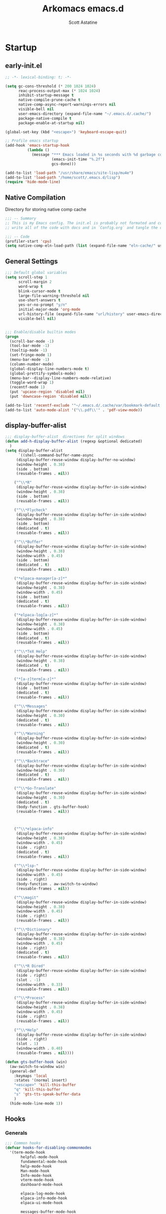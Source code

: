 #+TITLE: Arkomacs emacs.d
#+AUTHOR: Scott Astatine
#+PROPERTY:  header-args:emacs-lisp :tangle ~/.emacs.d/init.el :mkdirp yes

* Startup
** early-init.el
#+begin_src emacs-lisp :tangle ~/.emacs.d/early-init.el
;; -*- lexical-binding: t; -*-

(setq gc-cons-threshold (* 200 1024 1024)
      reac-process-output-max (* 1024 1024)
      inhibit-startup-message t
      native-compile-prune-cache t
      native-comp-async-report-warnings-errors nil
      visible-bell nil
      user-emacs-directory (expand-file-name "~/.emacs.d/.cache/")
      package-native-compile t
      package-enable-at-startup nil)

(global-set-key (kbd "<escape>") 'keyboard-escape-quit)

;; Profile emacs startup
(add-hook 'emacs-startup-hook
          (lambda ()
            (message "*** Emacs loaded in %s seconds with %d garbage collections."
                     (emacs-init-time "%.2f")
                     gcs-done)))

(add-to-list 'load-path "/usr/share/emacs/site-lisp/mu4e")
(add-to-list 'load-path "/home/scott/.emacs.d/lisp")
(require 'hide-mode-line)

#+end_src

** Native Compilation
Directory for storing native comp cache

#+begin_src emacs-lisp
;;; -- Summary
;; This is my Emacs config. The init.el is probably not formated and commented properly because I
;; write all of the code with docs and in `Config.org` and tangle the code blocks to init.el

;;; -- Code
(profiler-start 'cpu)
(setq native-comp-eln-load-path (list (expand-file-name "eln-cache/" user-emacs-directory)))
#+end_src

** General Settings

#+begin_src emacs-lisp
;;; Default global variables
(setq scroll-step 1
      scroll-margin 2
      word-wrap t
      blink-cursor-mode t
      large-file-warning-threshold nil
      use-short-answers t
      yes-or-no-prompt "y/n"
      initial-major-mode 'org-mode
      url-history-file (expand-file-name "url/history" user-emacs-directory)
      visible-bell nil)


;;; Enable/disable builtin modes
(progn
  (scroll-bar-mode -1)
  (tool-bar-mode -1)
  (tooltip-mode -1)
  (set-fringe-mode 1)
  (menu-bar-mode -1)
  (column-number-mode)
  (global-display-line-numbers-mode t)
  (global-prettify-symbols-mode)
  (menu-bar--display-line-numbers-mode-relative)
  (toggle-word-wrap 1)
  (recentf-mode 1)
  (put 'upcase-region 'disabled nil)
  (put 'downcase-region 'disabled nil))

(add-to-list 'recentf-exclude '"~/.emacs.d/.cache/var/bookmark-default.el")
(add-to-list 'auto-mode-alist '("\\.pdf\\'" . 'pdf-view-mode))

#+end_src

** display-buffer-alist
#+begin_src emacs-lisp
;;; display-buffer-alist  directives for split windows
(defun add-h-display-buffer-alist (regexp &optional dedicated)
  )
(setq display-buffer-alist
      `((shell-command-buffer-name-async
	 (display-buffer-reuse-window display-buffer-no-window)
	 (window-height . 0.38)
	 (side . bottom)
	 (reusable-frames . nil))

	("^\\*R"
	 (display-buffer-reuse-window display-buffer-in-side-window)
	 (window-height . 0.38)
	 (side . bottom)
	 (reusable-frames . nil))

	("^\\*Flycheck"
	 (display-buffer-reuse-window display-buffer-in-side-window)
	 (window-height . 0.38)
	 (side . bottom)
	 (dedicated . t)
	 (reusable-frames . nil))

	("^\\*Buffer"
	 (display-buffer-reuse-window display-buffer-in-side-window)
	 (window-height . 0.38)
	 (window-width . 0.45)
	 (side . bottom)
	 (dedicated . t)
	 (reusable-frames . nil))

	("*elpaca-manager[a-z]*"
	 (display-buffer-reuse-window display-buffer-in-side-window)
	 (window-height . 0.38)
	 (window-width . 0.45)
	 (side . bottom)
	 (dedicated . t)
	 (reusable-frames . nil))

	("*elpaca-log[a-z]*"
	 (display-buffer-reuse-window display-buffer-in-side-window)
	 (window-height . 0.38)
	 (window-width . 0.45)
	 (side . bottom)
	 (dedicated . t)
	 (reusable-frames . nil))

	("^\\*TeX Help"
	 (display-buffer-reuse-window display-buffer-in-side-window)
	 (window-height . 0.38)
	 (dedicated . t)
	 (reusable-frames . nil))

	("*[a-z]term[a-z]*"
	 (display-buffer-reuse-window display-buffer-in-side-window)
	 (side . bottom)
	 (dedicated . t)
	 (reusable-frames . nil))

	("^\\*Messages"
	 (display-buffer-reuse-window display-buffer-in-side-window)
	 (window-height . 0.30)
	 (dedicated . t)
	 (reusable-frames . nil))

	("^\\*Warning"
	 (display-buffer-reuse-window display-buffer-in-side-window)
	 (window-height . 0.30)
	 (dedicated . t)
	 (reusable-frames . nil))

	("^\\*Backtrace"
	 (display-buffer-reuse-window display-buffer-in-side-window)
	 (window-height . 0.30)
	 (dedicated . t)
	 (reusable-frames . nil))

	("^\\*Go-Translate"
	 (display-buffer-reuse-window display-buffer-in-side-window)
	 (window-height . 0.30)
	 (dedicated . t)
	 (body-function . gts-buffer-hook)
	 (reusable-frames . nil))


	
	("^\\*elpaca-info"
	 (display-buffer-reuse-window display-buffer-in-side-window)
	 (window-height . 0.38)
	 (window-width . 0.45)
	 (side . right)
	 (dedicated . t)
	 (reusable-frames . nil))

	("^\\*lsp-"
	 (display-buffer-reuse-window display-buffer-in-side-window)
	 (window-width . 0.45)
	 (side . right)
	 (body-function . aw-switch-to-window)
	 (reusable-frames . nil))

	("^\\magit"
	 (display-buffer-reuse-window display-buffer-in-side-window)
	 (window-height . 0.38)
	 (window-width . 0.45)
	 (side . right)
	 (reusable-frames . nil))

	("^\\*Dictionary"
	 (display-buffer-reuse-window display-buffer-in-side-window)
	 (window-height . 0.38)
	 (window-width . 0.45)
	 (side . right)
	 (dedicated . t)
	 (reusable-frames . nil))

	("^\\*R Dired"
	 (display-buffer-reuse-window display-buffer-in-side-window)
	 (side . right)
	 (slot . -1)
	 (window-width . 0.33)
	 (reusable-frames . nil))

	("^\\*Process"
	 (display-buffer-reuse-window display-buffer-in-side-window)
	 (window-height . 0.38)
	 (window-width . 0.45)
	 (side . right)
	 (reusable-frames . nil))

	("^\\*Help"
	 (display-buffer-reuse-window display-buffer-in-side-window)
	 (side . right)
	 (slot . 1)
	 (window-width . 0.40)
	 (reusable-frames . nil))))

(defun gts-buffer-hook (win)
  (aw-switch-to-window win)
  (general-def
    :keymaps 'local
    :states '(normal insert)
    "<escape>" 'kill-this-buffer
    "q" 'kill-this-buffer
    "s" 'gts-tts-speak-buffer-data
    )
  (hide-mode-line-mode 1))

#+end_src

** Hooks
*** Generals
#+begin_src emacs-lisp
;;; Common hooks 
(defvar hooks-for-disabling-commonmodes
  '(term-mode-hook
       helpful-mode-hook
       fundamental-mode-hook
       help-mode-hook
       Man-mode-hook
       Info-mode-hook
       vterm-mode-hook
       dashboard-mode-hook

       elpaca-log-mode-hook
       elpaca-info-mode-hook
       elpaca-ui-mode-hook

       messages-buffer-mode-hook
       ielm-mode-hook
       dictionary-mode-hook
       image-mode-hook
       pdf-outline-buffer-mode-hook
       lsp-help-mode-hook
       shell-mode-hook
       inferior-ess-r-mode-hook
       sage-shell-mode-hook
       symbols-outline-mode-hook

       TeX-special-mode-hook
       ibuffer-mode-hook
       treemacs-mode-hook
       eshell-mode-hook))

(dolist (mode hooks-for-disabling-commonmodes)
  (add-hook mode (lambda ()
                   (progn
                     (setq word-wrap t)
                     (display-line-numbers-mode 0)
                     (hide-mode-line-mode 1)))))


;;; Hooks specific to  Major mode
(add-hook 'Info-mode-hook
	  (lambda ()
	    (setq-local visual-fill-column-width 90)))

;; prog-mode hooks
(add-hook 'prog-mode-hook (lambda ()
			    (progn
			      (setq word-wrap t)
			      (outline-minor-mode 1)
			      )))

#+end_src

*** After init hooks
#+begin_src emacs-lisp
;;; After init hooks
(add-hook 'after-init-hook
          (lambda ()
            (progn
              (persp-switch "main")
	      (kill-buffer "*Messages*")
	      (kill-buffer "*scratch*")
              (setq evil-normal-state-cursor 'box)
              (setq evil-visual-state-cursor 'hollow)
              (setq evil-replace-state-cursor 'hbar)
              (recentf-mode 1)
              (recentf-load-list)
              (arkomacs-font-config)
              (set-cursor-color "wheat"))))

#+end_src

*** Kill emacs hooks
#+begin_src emacs-lisp
;;; Kill emacs hooks
(dolist (func '(save-pdf-themed--mode-state
                recentf-save-list
                ))
  (add-hook 'kill-emacs-hook func))

#+end_src

** Fonts Config
#+begin_src emacs-lisp
(progn
  (defvar arkomacs-font-size 130)
  (defvar arkomacs-variable-pich-font-size 180)
  (defvar arkomacs-code-font "JetBrains Mono")
  (defvar arkomacs-variable-pitch-font "EtBembo")
  (defvar arkomacs-org-heading-font "EtBembo"))

(defun arkomacs-font-config ()
  (interactive)

  (setq line-spacing 0.08)

  (set-face-attribute 'default nil
                      :font arkomacs-code-font
                      :height arkomacs-font-size
                      :weight 'normal)

  (set-face-attribute 'fixed-pitch nil
                      :font arkomacs-code-font
                      :height arkomacs-font-size
                      :weight 'medium
                      :slant 'normal)

  (set-face-attribute 'variable-pitch nil
                      :font arkomacs-variable-pitch-font
                      :height arkomacs-variable-pich-font-size
                      :weight 'regular)

  ;; Face font locks
  (set-face-attribute 'font-lock-comment-face nil
                      :weight 'semi-bold
                      :slant 'italic)

  (set-face-attribute 'font-lock-keyword-face nil
                      :weight 'bold)
  (set-face-attribute 'font-lock-function-name-face nil
                      :slant 'italic)
  (set-face-attribute 'font-lock-function-call-face nil
                      :slant 'italic)

  (set-face-attribute 'font-lock-type-face nil
                      :slant 'normal
                      :weight 'bold)
  (set-fontset-font
   t '(#x1f000 . #x1faff)
   (font-spec
    :family "Noto Color Emoji"
    :size 17
    :weight 'normal
    :width 'normal
    :slant 'normal
    ))


  (variable-pitch-mode t))

(arkomacs-font-config)


#+end_src

* Package Manager
** Elpaca Setup
#+begin_src emacs-lisp  
;;; Bootstrap 'Elpaca' pkg manager
(progn
  (defvar elpaca-installer-version 0.6)
  (defvar elpaca-directory (expand-file-name "elpaca/" user-emacs-directory))
  (defvar elpaca-builds-directory (expand-file-name "builds/" elpaca-directory))
  (defvar elpaca-repos-directory (expand-file-name "repos/" elpaca-directory))
  (defvar elpaca-order '(elpaca :repo "https://github.com/progfolio/elpaca.git"
				:ref nil
				:files (:defaults "elpaca-test.el" (:exclude "extensions"))
				:build (:not elpaca--activate-package)))
  (let* ((repo  (expand-file-name "elpaca/" elpaca-repos-directory))
	 (build (expand-file-name "elpaca/" elpaca-builds-directory))
	 (order (cdr elpaca-order))
	 (default-directory repo))
    (add-to-list 'load-path (if (file-exists-p build) build repo))
    (unless (file-exists-p repo)
      (make-directory repo t)
      (when (< emacs-major-version 28) (require 'subr-x))
      (condition-case-unless-debug err
          (if-let ((buffer (pop-to-buffer-same-window "*elpaca-bootstrap*"))
                   ((zerop (call-process "git" nil buffer t "clone"
					 (plist-get order :repo) repo)))
                   ((zerop (call-process "git" nil buffer t "checkout"
					 (or (plist-get order :ref) "--"))))
                   (emacs (concat invocation-directory invocation-name))
                   ((zerop (call-process emacs nil buffer nil "-Q" "-L" "." "--batch"
					 "--eval" "(byte-recompile-directory \".\" 0 'force)")))
                   ((require 'elpaca))
                   ((elpaca-generate-autoloads "elpaca" repo)))
              (progn (message "%s" (buffer-string)) (kill-buffer buffer))
            (error "%s" (with-current-buffer buffer (buffer-string))))
	((error) (warn "%s" err) (delete-directory repo 'recursive))))
    (unless (require 'elpaca-autoloads nil t)
      (require 'elpaca)
      (elpaca-generate-autoloads "elpaca" repo)
      (load "./elpaca-autoloads")))
  (add-hook 'after-init-hook #'elpaca-process-queues)
  (elpaca `(,@elpaca-order))

  ;; Elpaca 'use-package'

  (elpaca elpaca-use-package
    (elpaca-use-package-mode)
    (setq elpaca-use-package-by-default t))
  (elpaca-wait))

;;; Elpaca modes hooks
(add-hook 'elpaca-manager-mode-hook (lambda () (progn (setq-local evil-normal-state-cursor '(bar . 0)))))

(use-package blackout
  :demand t)

(use-package no-littering
  :demand t
  :config
  (setq auto-save-file-name-transforms
	`((".*" ,(no-littering-expand-var-file-name "auto-save/") t))))

#+end_src

** Theme
#+begin_src emacs-lisp
;;; Previous theme  doom-oksolar-dark, 
(use-package doom-themes
  :demand t
  :config
  (setq doom-themes-padded-modeline t
	doom-themes-enable-bold t
	doom-themes-enable-italic t)
  :init
  (load-theme 'modus-vivendi-tritanopia t))

#+end_src

* Essentials
** Smooth Scrolling
#+begin_src emacs-lisp
;;; Smooth-Scrolling config
(progn
  (pixel-scroll-mode)
  (pixel-scroll-precision-mode))

(use-package smooth-scroll
  :config
  (smooth-scroll-mode))

(setq scroll-step 1
      scroll-margin 1
      scroll-conservatively 0
      scroll-preserve-screen-position 1
      pixel-scroll-precision-large-scroll-height 40.0
      auto-window-vscroll nil
      mouse-wheel-progressive-speed t 
      jit-lock-defer-time 0)

#+end_src

** Nerd Icons
#+begin_src emacs-lisp
(use-package nerd-icons
  :demand t)

(use-package nerd-icons-dired
  :demand t
  :hook
  (dired-mode . nerd-icons-dired-mode))

(use-package nerd-icons-completion
  :demand t
  :hook (marginalia-mode . nerd-icons-completion-marginalia-setup)
  :config
  (nerd-icons-completion-mode))

(use-package nerd-icons-ibuffer
  :hook
  (ibuffer-mode . nerd-icons-ibuffer-mode))

#+end_src

** WhichKey
#+begin_src emacs-lisp
(use-package which-key
  :demand t
  :diminish which-key-mode
  :config
  (setq which-key-idle-delay 0.05
        which-key-add-column-padding 0)
  (which-key-mode))

(use-package which-key-posframe
  :demand t
  :after which-key
  :config
  (setq which-key-posframe-poshandler 'posframe-poshandler-frame-top-center
	which-key-posframe-border-width 2
	which-key-posframe-parameters '((left-fringe . 8)
					(right-fringe . 8))
	)

  (which-key-posframe-mode))


#+end_src

** Evil-Mode
#+begin_src emacs-lisp
(use-package evil
  :demand t
  :custom
  (evil-want-integration t)
  (evil-want-keybinding nil)
  (evil-want-C-u-scroll t)
  (evil-want-Y-yank-to-eol nil)
  (evil-want-C-d-scroll t)
  (evil-want-C-i-jump nil)
  (evil-move-cursor-back nil)
  (evil-vsplit-window-right t)
  (evil-split-window-below t)
  (evil-move-beyond-eol nil)
  (evil-ex-visual-char-range t)
  :init
  (setq evil-undo-system 'undo-fu)

  :config
  (evil-mode 1)
  (evil-set-undo-system 'undo-fu)
  (evil-set-initial-state 'messages-buffer-mode 'normal)
  (evil-set-initial-state 'dashboard-mode 'normal))

(use-package evil-collection
  :after evil
  :demand t
  ;; :custom
  ;; (evil-collection-setup-minibuffer t)
  :config
  (evil-collection-init))

(use-package evil-escape
  :demand t
  :config
  (setq evil-escape-key-sequence "kj"
        evil-escape-delay 0.09)
  (evil-escape-mode 1))

(use-package ace-window
  :config
  (ace-window-posframe-mode 1))


#+end_src

** Hydra
#+begin_src emacs-lisp
(use-package hydra
  :demand t)

;; (defhydra hydra-text-scale (:timeout 4)
;;   "scale text"
;;   ("j" text-scale-increase "in")
;;   ("k" text-scale-decrease "out")
;;   ("f" nil "finished" :exit t))

#+end_src

** General
*** Setup
#+begin_src emacs-lisp
;;; General.el
(use-package general
  :demand t
  :init
  (general-evil-setup)

  :config

;;; Sanity

  (define-key evil-motion-state-map  "K" nil)
  (general-define-key
   :states '(normal visual)
   "j" 'evil-next-visual-line
   "k" 'evil-previous-visual-line
   "h" 'backward-char
   "l" 'forward-char
   "zw" '(count-words :wk "word-count"))

  (defun ex-M ()
    (interactive)
    (execute-extended-command nil))

  (general-define-key
   :states '(normal visual treemacs)
   :keymaps 'override
   "L" 'next-buffer
   "H" 'previous-buffer
   "]" 'evil-end-of-visual-line
   "[" 'evil-beginning-of-visual-line
   "E" 'evil-end-of-line
   "B" 'evil-beginning-of-line
   "P" 'evil-jump-item
   ";" 'ex-M
   "g/" 'evilnc-comment-or-uncomment-lines)

  (general-define-key
   :states '(normal visual treemacs)
   "]" 'evil-end-of-visual-line
   "[" 'evil-beginning-of-visual-line
   ";" 'ex-M)


;;; CTRL Maps
  ;; Minibuffer
  (general-define-key
   :keymaps 'minibuffer-mode-map
   "C-k" 'previous-line-or-history-element
   "C-j" 'next-line-or-history-element 
   "C-l" 'forward-char
   "C-h" 'backward-char
   "C-p" 'previous-line-or-history-element
   "C-n" 'next-line-or-history-element)

  ;; Global Keymaps
  (general-define-key
   :keymaps '(override evil-treemacs-state-map)
   "C-x C-b" 'split-ibuffer
   "C-w" 'evil-window-map
   "C-o" 'toggle-transparency
   "C--" 'text-scale-decrease
   "C-=" 'text-scale-increase
   "C-." 'evil-window-increase-width
   "C-," 'evil-window-decrease-width
   "C->" 'evil-window-increase-height
   "C-<" 'evil-window-decrease-height
   "C-t" '(mtt :wk "Open Vterm")
   "M-x" 'ex-M
   )

  (general-define-key
   :states '(normal insert visual)
   :keymaps '(override evil-treemacs-state-map)
   "C-<tab>" 'consult-buffer
   "<f5>" '(run-current-project :wk "Run")
   "<f6>" '(run-project-in-term :wk "Run Project in term")
   "C-q" 'quit-win-and-kill-buff
   "C-j" 'pixel-scroll-up
   "C-k" 'pixel-scroll-down)

;;; For navigation in insert mode
  (general-define-key
   :states 'insert
   :keymaps 'override
   "C-l" 'forward-char
   "C-h" nil
   "C-k" 'evil-previous-visual-line
   "C-j" 'evil-next-visual-line
   "C-]" 'evil-end-of-visual-line
   "C-[" 'evil-beginning-of-visual-line)

  ;; Elpaca maps
  (general-define-key
   :keymaps 'elpaca-manager-mode-map
   "q" 'kill-this-buffer)

  (general-define-key
   :states '(normal visual insert)
   "C-p" 'consult-yank-from-kill-ring)

  (general-def 'insert
    "C-g" 'evil-normal-state
    "C-h" nil))

(elpaca-wait)

#+end_src

*** Definers
#+begin_src emacs-lisp
(general-def '(normal visual)
  "SPC" nil
  "m" nil)

(general-create-definer leader-key-SPC
  :keymaps 'override
  :states '(normal visual treemacs)
  :prefix "SPC")

(general-create-definer leader-key-ctrl-b
  :keymaps 'override
  :states 'normal
  :prefix "C-b")

(general-create-definer leader-key-m
  :states 'normal
  :prefix "m")

(general-create-definer leader-key-ctrl-c
  :states '(visual normal insert)
  :prefix "C-c")

#+end_src

*** Keymaps
**** First Level
#+begin_src emacs-lisp
(defun reload-major-mode ()
  (interactive)
  (funcall major-mode))

(leader-key-ctrl-b
  :states '(normal visual)
  "t"  '(reload-major-mode :wk "Toogle Major Mode")
  "m"  '(hide-mode-line-mode :wk "Toogle Modeline"))

(leader-key-SPC
  "j"       '(consult-imenu :wk "IMenu")
  "v"       '(eval-expression :wk "Eval Exp")
  "x"       '(gts-do-translate :wk "Translate")
  "r"       '(eval-last-sexp :wk "Eval Last Sexp")
  "w"       '(evil-window-map :wk "Window")
  "ww"      '(set-window-width :wk "Set Width")
  "wm"      '(delete-window-and-kill-buffer :wk "Delete Window")
  "wi"      '(set-window-height :wk "Set Height")
  "w\\"     '(evil-window-set-width :wk "Set width full")
  "w C-\\"  '(evil-window-set-width :wk "Set width full")
  "w-"      '(evil-window-set-height :wk "Set height full")
  "w0"      '(balance-windows :wk "balance-windows")
  "w C-0"   '(balance-windows :wk "balance-windows")
  "w C--"   '(evil-window-set-height :wk "Set height full")
  "a"       '(ace-select-window :wk "Select Window")
  "qq"      '(save-buffers-kill-terminal :wk "Exit Emacs")
  "d"       '(kill-this-buffer :wk "Kill Buffer")
  "e"       '(treemacs-select-window :wk "Treemacs Toggle"))

#+end_src

**** Toogle stuff — SPC t
#+begin_src emacs-lisp
(leader-key-SPC
  :prefix "SPC t"
  :wk "Toogle"
  "t"     '(consult-theme :wk "Choose theme")
  "i"     '(toogle-ispell-dict-lang :wk "Change Ispell dict")
  "c"     '(display-time-mode :wk "Display Time")
  "l"     '(display-line-numbers-mode :wk "Toogle line numbers")
  "h"     '(hl-line-mode :wk "Toogle line highlight")
  "b"     '(display-battery-mode :wk "Toogle Battery")
  "v"     '(visual-fill-column-mode :wk "Center Column")
  "d"     '(elcord-mode :wk "Discord status")
  "m"     '(hide-mode-line-mode :wk "Toogle Modeline"))

#+end_src

**** SPC f
#+begin_src emacs-lisp
(defun open-books-from-books-dir ()
  (interactive)
  (consult-find "~/Bücher"))

(defun find-in-projects-dir ()
  (interactive)
  (consult-find "~/Projects"))

(leader-key-SPC
  :prefix "SPC f"
  :wk "File..."
  "s"     '(save-buffer :wk "Save Buffer")
  "/"    '(find-file-in-/ :wk "Find in `// dir'")
  "g"     '(sudo-find-file :wk "Sudo find")
  "e"     '(rename-file :wk "Rename File")
  "d"     '(delete-file :wk "Delete File")
  "o"     '(find-file :wk "Open File")
  "j"     '(dired-jump :wk "Open Dired")
  "w"     '(find-file-other-window :wk "Open File other in win")
  "t"     '(consult-ripgrep :wk "Find text in project")
  "p"     '(find-in-projects-dir :wk "Find projects")
  "b"     '(open-books-from-books-dir :wk "Open Books")
  "f"     '(project-find-file :wk "Find file in project")
  "r"     '(recentf :wk "Open Recent File"))

#+end_src

**** Magit — SPC g
#+begin_src emacs-lisp
(leader-key-SPC
  :prefix "SPC g"
  :wk "Magit..."
  "s"     '(magit-stage-modified :wk "Stage")
  "l"     '(magit-log :wk "Commig Log")
  "u"     '(magit-unstage :wk "Stage")
  "g"     '(magit :wk "Status")
  "d"     '(magit-diff :wk "Diff")
  "p"     '(magit-push :wk "Push")
  "P"     '(magit-pull :wk "Pull")
  "c"     '(magit-commit :wk "Commit"))

#+end_src

**** Search — SPC s
#+begin_src emacs-lisp

(leader-key-SPC
  :prefix "SPC s"
  "s"     '(swiper-isearch :wk "Search...")
  "w"     '(websearch-term :wk "Search on www...")
  "p"     '(websearch-region :wk "Point search on www...")
  "g"     '(google-translate-query-translate :wk "Google Translate...")
  "t"     '(gts-do-translate :wk "Translate")
  "d"     '(dictionary-search :wk "Search word..."))

#+end_src

**** Chat — SPC c
#+begin_src emacs-lisp
(defun open-mu4e-inbox ()
  (interactive)
  (mu4e-update-index)
  (mu4e-search-maildir mu4e-inbox-folder))

(defun open-mu4e-refile ()
  (interactive)
  (mu4e-update-index)
  (mu4e-search-maildir mu4e-refile-folder))

(defun open-mu4e-entwürfe ()
  (interactive)
  (mu4e-update-index)
  (mu4e-search-maildir mu4e-drafts-folder))

(defun open-mu4e-trash ()
  (interactive)
  (mu4e-update-index)
  (mu4e-search-maildir mu4e-trash-folder))

(defun open-mu4e-wichtig ()
  (interactive)
  (mu4e-update-index)
  (mu4e-search-maildir mu4e-wichtig-folder))

(defun reload-emacs-config ()
  (interactive)
  (load-file user-init-file)
  (reload-emacs-config))

(leader-key-SPC
  :prefix "SPC c"
  "p" '(pomm :wk "Pomodoro")
  "m" nil
  "a" '(alarm-clock-set :wk "Timer")
  "t" '(telega :wk "Telegram"))

(leader-key-SPC
  :prefix "SPC cm"
  "a" '(open-mu4e-refile             :wk "Alle Nachrichten ")
  "c" '(mu4e-compose-new             :wk "Compose Mail ")
  "d" '(open-mu4e-entwürfe           :wk "Entwürfe ")
  "m" '(mu4e                         :wk "mu4e")
  "o" '(org-mime-org-buffer-htmlize  :wk "Send Org mail 📭")
  "b" '(org-mime-org-subtree-htmlize :wk "Send current heading 📭")
  "s" '(mu4e-context-switch          :wk "Konto Wechseln ")
  "i" '(open-mu4e-inbox              :wk "Posteingang ")
  "t" '(open-mu4e-trash              :wk "Papierkorb ")
  "w" '(open-mu4e-wichtig            :wk "Wichtig     "))

#+end_src

**** Insert Stuff — SPC i
#+begin_src emacs-lisp
(defun insert-spc ()
  (interactive)
  (insert " "))

(leader-key-SPC
  :prefix "SPC i"
  "d"     '(insert-current-date :wk "Insert Date")
  "'"     '(wrap-quotes :wk "Wrap Quotes")
  "i"     '(nerd-icons-insert :wk "Insert nerd icon")
  "["     '(wrap-sb :wk "Wrap []")
  "\\"    '(wrap-latex-eq  :wk "Wrap in LaTeX equation")
  "9"     '(wrap-rb :wk "Wrap ()")
  "4"     '(wrap-dollar :wk "Wrap $")
  "]"     '(wrap-cb :wk "Wrap {}")
  "SPC"   '(insert-spc :wk "Insert Date")
  "t"     '(insert-current-time :wk "Insert Time")
  "e"     '(emoji-insert :wk "Insert Emoji"))

#+end_src

**** Help — SPC h
#+begin_src emacs-lisp
(leader-key-SPC
  :prefix "SPC h"
  "f"     '(describe-function :wk "Describe Function")
  "v"     '(describe-variable :wk "Describe Variable"))

#+end_src

**** Open stuff — SPC o
#+begin_src emacs-lisp
(defun mtt ()
  (interactive)
  (multi-vterm)
  (hide-mode-line-mode))

(leader-key-SPC
  :prefix "SPC o"
  "j"      '((lambda () (interactive) (find-file "~/Bücher/Personal/Journal.org")) :wk "Open Journal")
  "c"      '((lambda () (interactive) (find-file "~/.emacs.d/Config.org")) :wk "Open Config")
  "b"      '(eww :wk "eww")
  "s"      '(arko-scratch-buffer :wk "Scratch buffer")
  "e"      '(eshell :wk "Eshell"))


#+end_src

**** Split — SPC z
#+begin_src emacs-lisp
(leader-key-SPC
  :prefix "SPC z"
  "t"      '(split-h-vterm        :wk "Open Term")
  "j"      '(split-thought-bubble :wk "Open Thought Bubble")
  "b"      '(split-scratch-buffer :wk "Split *scratch*")
  "e"      '(split-elisp-repl     :wk "Elisp REPL")
  "s"      '(split-sage-repl      :wk "Sage REPL"))

#+end_src

**** Buffer keymaps — SPC b
#+begin_src emacs-lisp
(leader-key-SPC
  :prefix "SPC b"
  :wk "Buffer"
  "l" '(evil-switch-to-windows-last-buffer :wk "Last Buffer")
  "b" '(split-ibuffer :wk "Last Buffer")
  "k" '(kill-this-buffer :wk "Kill Buffer")
  "f" '(switch-to-buffer :wk "Switch Buffer")
  "w" '(switch-to-buffer-other-window :wk "Switch Buffer in other win")
  "p" '(consult-project-buffer :wk "Project Buffers")
  "d" '(kill-buffer :wk "Find & Kill"))

#+end_src

**** Bookmark — ctrl-b
#+begin_src emacs-lisp
(leader-key-SPC
  :prefix "SPC of"
  "a" '(bookmark-set :whick-key "Add Bookmark")
  "f" '(bookmark-jump :whick-key "Open Bookmark")
  "d" '(bookmark-delete :whick-key "Delete Bookmark"))

#+end_src

**** SPC p
#+begin_src emacs-lisp
(leader-key-SPC
  :prefix "SPC p"
  "c" '(set-project-run-cmd :wk "Set run/build cmd")
  "b" '(project-switch-to-buffer :wk "Switch Buffer")
  "f" '(project-find-file :wk "Find file")
  "k" '(project-kill-buffers :wk "Kill Project Buffers")
  "p" '(project-switch-project :wk "Switch Project"))


#+end_src

**** Package Manager - SPC pm
#+begin_src emacs-lisp
(leader-key-SPC
  :prefix "SPC pm"
  "v" '(elpaca-visit :wk "Visit a pkg's local repo")
  "u" '(elpaca-fetch-all :wk "Update packages")
  "d" '(elpaca-delete :wk "Delete package")
  "b" '(elpaca-browse :wk "Visit a pkg's remote repo")
  "m" '(elpaca-manager :wk "Elpaca"))
 
#+end_src

** Vertico
*** Setup
#+begin_src emacs-lisp
;;; Vertico Completion for the minibuffer
(progn
  (use-package vertico
    :demand t                             ; Otherwise won't get loaded immediately
    :custom
    (vertico-count 13)
    (vertico-resize t)
    (vertico-cycle t)
    :config
    (vertico-mode)
    ;; Extensions
    (vertico-multiform-mode)

    ;; Current selected candidate prompt
    (advice-add #'vertico--format-candidate :around
		(lambda (orig cand prefix suffix index _start)
                  (setq cand (funcall orig cand prefix suffix index _start))
                  (concat
                   (if (= vertico--index index)
                       (propertize "📍" 'face 'vertico-current)
                     "  ")
                   cand))))

  (use-package vertico-posframe
    :demand t
    :config
    (setq vertico-posframe-poshandler 'posframe-poshandler-frame-top-center)
    (setq vertico-posframe-parameters
          '((left-fringe . 6)
            (right-fringe . 6)
            (vertico-posframe-border-width . 2)))

    :init
    (setq vertico-multiform-commands
          '((consult-line
             posframe
             (vertico-posframe-poshandler . posframe-poshandler-frame-top-center)
             (vertico-posframe-border-width . 10)
             (vertico-posframe-fallback-mode . vertico-buffer-mode))
            (t posframe)))
    (vertico-posframe-mode 1)))

#+end_src

*** Keymaps
#+begin_src emacs-lisp
(general-define-key
 :keymaps 'vertico-map
 "<f1>" nil
 "<tab>"  #'vertico-next
 "<backtab>"  #'vertico-previous
 "C-j"  #'vertico-next
 "C-k"  #'vertico-previous
 "?" #'minibuffer-completion-help
 "C-M-n" #'vertico-next-group
 "C-M-p" #'vertico-previous-group
 ;; Multiform toggles
 "<backspace>" #'vertico-directory-delete-char
 "C-<backspace>" #'vertico-directory-delete-word
 "RET" #'vertico-directory-enter
 "C-i" #'vertico-insert
 "M-U" #'vertico-multiform-unobtrusive)

#+end_src

*** Orderless
#+begin_src emacs-lisp
(use-package orderless
  :demand t
  :custom
  (completion-styles '(orderless basic))
  (completion-category-overrides '((file (styles basic partial-completion)))))

#+end_src

*** Consult
#+begin_src emacs-lisp
(use-package savehist
  :elpaca nil
  :demand t
  :init
  (savehist-mode 1))

(defun dw/get-project-root ()
  (when (fboundp '(project-root (project-current t)))
    (project-root (project-current t))))

(use-package consult
  :demand t
  :bind (("C-s" . consult-line)
         ("C-M-i" . consult-imenu)
         ("C-M-j" . persp-switch-to-buffer*)
         :map minibuffer-local-map
         ("C-r" . consult-history))
  :custom
  (consult-project-root-function #'dw/get-project-root)
  (completion-in-region-function #'consult-completion-in-region))

#+end_src

*** Marginalia
#+begin_src emacs-lisp
(use-package marginalia
  :after vertico
  :custom
  (marginalia-annotators '(marginalia-annotators-heavy marginalia-annotators-light nil))
  :init
  (marginalia-mode))

(elpaca-wait)


#+end_src

** Perspective
*** Setup
#+begin_src emacs-lisp
(use-package persp-mode
  :demand t
  :config
  (setq persp-nil-name "default")
  ;; (setq persp-add-buffer-on-after-change-major-mode t)
  (persp-mode))

;;;; Add buffer to current persp Hooks

(dolist (mode '(telega-root-mode-hook
		telega-chat-mode-hook
		mu4e-headers-mode-hook
		mu4e-main-mode-hook
		journalctl-mode-hook
		dired-mode-hook
		vterm-mode-hook))
  (add-hook mode (lambda () (if (not (eq persp-last-persp-name persp-nil-name))(persp-add-buffer (buffer-name))))))

#+end_src

*** Keymaps
#+begin_src emacs-lisp
(general-define-key
 :states '(normal visual insert)
 :keymap 'override
  "<f1>" 'persp-switch
  "C-a" 'persp-key-map
  "C-0" 'persp-next
  "C-9" 'persp-prev)

#+end_src

* Functions Lib
** Toogle Transparency
#+begin_src emacs-lisp
(add-to-list 'default-frame-alist '(fullscreen . maximized))

(defun toggle-transparency ()
  (interactive)
  (let ((current-alpha (or (frame-parameter nil 'alpha-background) 100)))
    (set-frame-parameter
     nil 'alpha-background
     (if (= current-alpha 100)
         80
       100))))


(toggle-transparency)

#+end_src

** Window Related Funcs
#+begin_src emacs-lisp
(set-fringe-style 1)
(setq window-divider-default-right-width 2)

;; (setq left-margin-width  4
;;       right-margin-width 4)

(defun set-window-height (height)
  "Set the height of the current window to the specified HEIGHT."
  (interactive "nSet window height: ")
  (if (> height (window-total-height))
      (enlarge-window (- height (window-total-height)))
    (shrink-window (- (window-total-height) height))))

(defun set-window-width (width)
  "Set the width of the current window to WIDTH."
  (interactive "nSet window width: ")
  (if (> width (window-width (selected-window)))
      (enlarge-window-horizontally (- width (window-width)))
    (shrink-window-horizontally (- (window-width) width))))

(defun delete-window-and-kill-buffer ()
  (interactive)
  (kill-this-buffer)
  (evil-window-delete))

#+end_src

** Split Stuff
#+begin_src emacs-lisp
(defvar arkomacs-split-popups-height 15)
(defvar arkomacs-split-popups-width 0.9)

(defun split-window-vertically-with-width (width)
  "Splits the current window vertically with the specified WIDTH."
  (interactive "nWindow height: ")
  (split-window-right)
  (windmove-right)
  (set-window-width width))

(defun split-window-below-with-height (height)
  "Splits the current window horizontally and switches to the new window.
     The new window will be given the specified HEIGHT."
  (interactive "nWindow height: ")
  (split-window-below)
  (windmove-down)
  (set-window-height height))

(defun arkomacs-split-popup-with-function (func &optional vertically)
  "Split a popup and call the FUNC in inside that window."
  (interactive "p")
  (if vertically
      (split-window-vertically-with-width )
    (split-window-below-with-height arkomacs-split-popups-height))
  (funcall func)
  (set-window-dedicated-p (selected-window) t))

(defun split-elisp-repl ()
  (interactive)
  (arkomacs-split-popup-with-function 'ielm))

(defun split-sage-repl ()
  (interactive)
  (split-window-below-with-height arkomacs-split-popups-height)
  (sage-shell:run-sage 'sage)
  (set-window-dedicated-p (selected-window) t))

(defun arko-scratch-buffer()
  (interactive)
  (let* ((base-name "*Scratch*")
         (n (length (seq-filter (lambda (buffer)
                                  (string-prefix-p base-name (buffer-name buffer)))
                                (buffer-list))))
         (name (if (= n 0) base-name (format "%s<%d>" base-name (1+ n)))))
    (switch-to-buffer (get-buffer-create name))
    (org-mode)
    (insert (format "* Org Scratch buffer %s\n\n" n))
    (if (not (eq persp-nil-name persp-last-persp-name))
	(persp-add-buffer (buffer-name)))))

(defun split-scratch-buffer ()
  "Split scratch buffer"
  (interactive)
  (arkomacs-split-popup-with-function 'arko-scratch-buffer)
  (hide-mode-line-mode))

(defun split-thought-bubble ()
  "Split thought bubble"
  (interactive)
  (arkomacs-split-popup-with-function (lambda () (find-file "~/Bücher/Personal/ThoughtBubble.org")))
  (hide-mode-line-mode))

(defun split-vterm (height)
  "Split vterm"
  (interactive "nWindow height: ")
  (split-window-below-with-height height)
  (multi-vterm)
  (set-window-dedicated-p (selected-window) t))

(defun split-h-vterm ()
  (interactive)
  (split-vterm arkomacs-split-popups-height)
  (hide-mode-line-mode))

(defun split-ibuffer ()
  (interactive)
  (arkomacs-split-popup-with-function 'ibuffer))


#+end_src

** Project runner
#+begin_src emacs-lisp
(defvar project-term-run-cmd nil)
(defun set-project-run-cmd ()
  "Set the project build/run command"
  (interactive)
  (setq project-term-run-cmd (compilation-read-command project-term-run-cmd)))

(defun run-project-in-term ()
  "Run current project in Vterm"
  (interactive)
  (setq compilation-window-width 80)
  (setq compilation-buffer-name "VTermCompilation")
  (setq compilation-project--root (project-root (project-current t)))
  (save-buffer)
  (if (get-buffer compilation-buffer-name)
      (kill-buffer compilation-buffer-name))
  (if (eql project-term-run-cmd nil)
      (set-project-run-cmd))

    ;;; TODO — Implement this...
  ;; (if (and (not (eql compilation-project--root default-directory))
  ;; 	   (not (eql project-term-run-cmd nil)))
  ;;     (set-project-run-cmd))

  (split-window-vertically-with-width compilation-window-width)
  (vterm)
  (vterm-send-string (concat project-term-run-cmd "\n"))
  (rename-buffer compilation-buffer-name)
  (set-window-dedicated-p (selected-window) t))

(defun quit-win-and-kill-buff ()
  "Quit browsing the outline buffer."
  (interactive)
  (let ((win (selected-window)))
    (evil-window-next nil)
    (quit-window t win)))

(defvar project-run-cmds
  '((cargo . "cargo run")
    (npm . "npm start")
    (python . "python main.py")
    (pnpm . "pnpm run")
    (flutter . "flutter run -d linux")
    (make . "make")))

;; Define a map that contains the package manager/build system config file names
(defvar project-config-files
  '((cargo . "Cargo.toml")
    (npm . "package.json")
    (python . "main.py")
    (pnpm . "pnpm-lock.json")
    (flutter . "pubspec.yaml")
    (make . "Makefile")))

(defun run-current-project ()
  "Run the current project with `run cmd`
First it looks for 'run.sh' file in the project root
if there is a file in the root folder then it reads it and runs term
with the contents of the file, If there is not file then it looks for
preconfigured project/package manager files, if the package manager config
is in the preconfigured list the it generates .runconfig file with the preconfigured
command and run the project."

  (interactive)
  (setq project-runner-wh 14)
  (setq current-project--root (project-root (project-current t)))
  (setq project-run-config-file "run.sh")

  (cd current-project--root)
  (let ((runconf-file-exists (file-exists-p project-run-config-file))
        (project-runner--buffername "Project Runner")
        (run-command nil))

      ;;; Set the run/build cmd
    (if (not runconf-file-exists)
	(let ((config-file nil))
	  (dolist (file-map project-config-files)
            (progn
              (setq config-file-name (cdr file-map))
              (when (locate-dominating-file current-project--root config-file-name)
                (setq run-command (cdr (assq (car (rassoc config-file-name project-config-files))
                                             project-run-cmds)))
                (write-region run-command nil (concat
                                               current-project--root
                                               project-run-config-file))

		(setq runconf-file-exists
		      (file-exists-p (concat current-project--root project-run-config-file)))
                
                (message (concat
                          "Written pre-configured run cmd to `"
                          current-project--root project-run-config-file
                          "` in project root")))))))

    (if (and (not run-command)
             (not runconf-file-exists))
	(progn
          (write-region "" nil (concat current-project--root project-run-config-file))
          (message
           (concat "No pre-configured package manager file found, generated `"
                   current-project--root project-run-config-file
                   "` in the project root."))))

      ;;; Split a popup and run the project
    (when runconf-file-exists
      (if (get-buffer project-runner--buffername)
          (kill-buffer project-runner--buffername))
      (save-buffer)
      (split-window-below-with-height  project-runner-wh)
      ;; (multi-vterm)
      ;; (vterm-send-string (concat "cd " current-project--root " && sh " project-run-config-file "\n"))
      (term (concat "cd " current-project--root " && sh " project-run-config-file "\n"))
      (general-def
        :keymaps 'local
        :states '(normal insert)
        "C-c" 'vterm--self-insert
        "<escape>" 'kill-this-buffer
        "C-k" 'kill-this-buffer)
      (rename-buffer project-runner--buffername)
      (set-window-dedicated-p (selected-window) t)
      (visual-fill-column-mode 2)
      )))

#+end_src

** Helpers
#+begin_src emacs-lisp
(defun current-filename ()
  "Current filename without extension."
  (file-name-sans-extension
   (file-name-nondirectory buffer-file-name)))

(defun sudo-find-file (file-name)
  "Like find file, but opens the file as root using tramp"
  (interactive (list (read-file-name "file: " "/sudo::/")))
  (let ((tramp-file-name (expand-file-name file-name)))
    (find-file tramp-file-name)))

(defun find-file-in-/ (file-name)
  "Like find file, but opens the file in '/' folder"
  (interactive (list (read-file-name "file: " "/")))
  (let ((tramp-file-name (expand-file-name file-name)))
    (find-file tramp-file-name)))

(defun move-to-prev-window ()
  (interactive)
  (evil-window-prev 1))


#+end_src

** Markup Wrapers
#+begin_src emacs-lisp
;;; Font wrapping functions for org mode
(defun wrap-- (m1 &optional m2)
  (interactive "P")
  (if (use-region-p)
      (progn
        (kill-region (region-beginning) (region-end))
        (insert m1)
        (yank)
        (insert (if m2 m2 m1)))
    (message "No region selected")))

(defun arkomacs-org-wrap-verbatim ()
  (interactive)
  (wrap-- "="))

(defun arkomacs-org-wrap-code ()
  (interactive)
  (wrap-- "~"))

(defun arkomacs-org-wrap-strike ()
  (interactive)
  (wrap-- "+"))

(defun arkomacs-org-wrap-bold ()
  (interactive)
  (wrap-- "*"))

(defun arkomacs-org-wrap-italics ()
  (interactive)
  (wrap-- "/"))

(defun insert-current-date ()
  (interactive)
  (insert (format-time-string "%b %d, %a")))

(defun insert-current-time ()
  (interactive)
  (insert (format-time-string "%H:%M")))

(defun wrap-quotes ()
  (interactive)
  (wrap-- "\""))

(defun wrap-sb ()
  (interactive)
  (wrap-- "[" "]"))

(defun wrap-dollar ()
  (interactive)
  (wrap-- "$"))

(defun wrap-latex-eq ()
  (interactive)
  (wrap-- "\\[" "\\]"))

(defun wrap-cb ()
  (interactive)
  (wrap-- "{" "}"))

(defun wrap-rb ()
  (interactive)
  (wrap-- "(" ")"))


#+end_src

* UI Config
** Doom Modeline
#+begin_src emacs-lisp
(use-package doom-modeline
  :demand t
  :init
  (setq doom-modeline-height                 26
        doom-modeline-buffer-file-name-style 'truncate-from-project
        doom-modeline--vcs-icon              " "
        display-time-format                  " %H:%M:%S "
        display-time-interval                1
        doom-modeline-icon                   t
        doom-modeline-mu4e                   t
        doom-modeline-buffer-encoding nil)
  (display-time-mode 1)
  (doom-modeline-mode 1)

  :config
  (doom-modeline-def-modeline 'main
    '(bar
      window-number modals
      matches buffer-info
      remote-host checker
      parrot selection-info
      buffer-position)
    '(objed-state
      persp-name
      battery
      irc mu4e
      gnus github
      debug
      misc-info lsp
      minor-modes input-method
      indent-info buffer-encoding
      major-mode vcs " ")))

(add-hook 'treemacs-mode-hook #'hide-mode-line-mode)

#+end_src

** Treesitter
#+begin_src emacs-lisp
(require 'treesit)
(setq treesit-extra-load-path (concat user-emacs-directory "var/tree-sitter/"))

(setq treesit-language-source-alist
   '((bash "https://github.com/tree-sitter/tree-sitter-bash")
     (cmake "https://github.com/uyha/tree-sitter-cmake")
     (css "https://github.com/tree-sitter/tree-sitter-css")
     (elisp "https://github.com/Wilfred/tree-sitter-elisp")
     (go "https://github.com/tree-sitter/tree-sitter-go")
     (html "https://github.com/tree-sitter/tree-sitter-html")
     (javascript "https://github.com/tree-sitter/tree-sitter-javascript" "master" "src")
     (json "https://github.com/tree-sitter/tree-sitter-json")
     (make "https://github.com/alemuller/tree-sitter-make")
     (markdown "https://github.com/ikatyang/tree-sitter-markdown")
     (python "https://github.com/tree-sitter/tree-sitter-python")
     (toml "https://github.com/tree-sitter/tree-sitter-toml")
     (tsx "https://github.com/tree-sitter/tree-sitter-typescript" "master" "tsx/src")
     (typescript "https://github.com/tree-sitter/tree-sitter-typescript" "master" "typescript/src")
     (yaml "https://github.com/ikatyang/tree-sitter-yaml")))

#+end_src

** Company Mode
#+begin_src emacs-lisp
(setq ispell-dict-toogle-state t)
(defun toogle-ispell-dict-lang ()
  (interactive)
  (if ispell-dict-toogle-state
      (progn
	(setq ispell-dictonary "en_US"
              ispell-alternate-dictionary (expand-file-name "~/.englisch_worte.txt")
              company-ispell-dictonary ispell-dictonary)
        (setq ispell-dict-toogle-state nil)
	(message "Switched dict lang to Englisch"))
    (progn
      (setq ispell-dictonary "de_DE"
            ispell-alternate-dictionary (expand-file-name "~/.deutsche-dict.txt")
            company-ispell-dictonary ispell-dictonary)
      (setq ispell-dict-toogle-state t)
      (message "Switched dict lang to Deutsch"))))

(toogle-ispell-dict-lang)

(use-package company
  :demand t
  :config
  (global-company-mode)
  :bind
  (:map company-active-map
        ("<tab>" . company-complete-common-or-cycle)
        ("<backtab>" . company-select-previous)
        ("C-j" . company-complete-common-or-cycle)
        ("C-p" . company-select-previous))
  :custom
  (company-minimum-prefix-length 1)
  (company-show-numbers t)
  (company-idle-delay 0.0))


(use-package company-box
  :init
  (setq company-box-scrollbar nil
	company-box-tooltip-maximum-width 140
	company-box-backends-colors
	'((company-yasnippet :all "lime green" :selected
			     (:background "lime green" :foreground "black"))
	  (company-ispell :all "pink")))
  :hook (company-mode . company-box-mode))


(use-package company-statistics
  :hook (company-mode . company-statistics-mode))

(use-package company-emoji)
(use-package company-math)

(setq company-backends
      '(company-bbdb
	company-semantic
	company-cmake
	company-capf
	company-clang
	company-files
	(company-dabbrev-code
	 company-gtags
	 company-etags
	 company-keywords)
	company-oddmuse
	company-dabbrev

	company-ispell
	company-emoji
	company-math-symbols-latex
	company-math-symbols-unicode
	company-yasnippet
	))

(dolist (mode
	 '(emacs-lisp-mode-hook
	   ielm-mode-hook
	   org-mode-hook))
  (add-hook mode (lambda ()
                   (progn
                     (make-local-variable 'company-backends)
                     (add-to-list 'company-backends 'company-elisp)))))


#+end_src

** Treemacs
*** Setup
#+begin_src emacs-lisp
(use-package pfuture
  :demand t)
(use-package treemacs
  :demand t
  :config
  (setq treemacs-deferred-git-apply-delay        0.05
        treemacs-directory-name-transformer      #'identity
        treemacs-display-in-side-window          t
        treemacs-eldoc-display                   'simple
        treemacs-file-event-delay                2000
        treemacs-file-follow-delay               0.05
        treemacs-file-name-transformer           #'identity
        treemacs-follow-after-init               t
        treemacs-expand-after-init               t
        treemacs-is-never-other-window           t
        treemacs-missing-project-action          'remove
        treemacs-move-forward-on-expand          nil
        treemacs-position                        'right
        treemacs-recenter-after-project-jump     'always
        treemacs-recenter-after-project-expand   'on-distance
        treemacs-litter-directories              '("/node_modules" "/.venv" "/.cask")
        treemacs-show-cursor                     nil
        treemacs-sorting                         'alphabetic-asc
        treemacs-select-when-already-in-treemacs 'move-back
        treemacs-space-between-root-nodes        t
        treemacs-tag-follow-cleanup              t
        treemacs-tag-follow-delay                0.05
        treemacs-wide-toggle-width               70
        treemacs-width                           35
        treemacs-width-increment                 1
        treemacs-workspace-switch-cleanup        nil))

(add-hook 'treemacs-mode-hook (lambda ()
				(progn
				  (setq-local left-fringe-width 10
					      right-fringe-width 10)
				  (treemacs-toggle-fixed-width))))

(use-package treemacs-nerd-icons
  :demand t
  :after treemacs
  :config
  (treemacs-load-theme "nerd-icons"))

(use-package treemacs-evil
  :after treemacs
  :demand t)

(use-package project-treemacs
  :elpaca ( :host github :repo "scott-astatine/project-treemacs")
  :after treemacs
  :demand t
  :config
  (project-treemacs-mode 1)
  (treemacs-project-follow-mode 1)
  (setq treemacs--project-follow-delay 0.05))

(use-package lsp-treemacs
  :elpaca (:host github :repo "scott-astatine/lsp-treemacs")
  :after lsp)

#+end_src

*** Keymaps
#+begin_src emacs-lisp

(general-define-key :keymaps 'treemacs-mode-map
  "a" 'windmove-left
  "K" 'evil-scroll-line-up
  "J" 'evil-scroll-line-down
  "C-k" 'evil-scroll-line-up
  "C-j" 'evil-scroll-line-down)


#+end_src

** Rainbow brackets
#+begin_src emacs-lisp
(use-package rainbow-delimiters
  :hook (prog-mode . rainbow-delimiters-mode))

#+end_src

** Helpful
#+begin_src emacs-lisp
(use-package helpful
    :bind
    ([remap describe-function] . helpful-function)
    ([remap describe-command] . helpful-command)
    ([remap describe-variable] . helpful-variable)
    ([remap describe-key] . helpful-key))

#+end_src

** Centaur Tabs
#+begin_src emacs-lisp
;; (use-package centaur-tabs
;;   :demand t
;;   :config
;;   (setq centaur-tabs-style "rounded"
;;         centaur-tabs-height 26
;;         centaur-tabs-set-icons t
;;         centaur-tabs-set-modified-marker t
;;         centaur-tabs-show-navigation-buttons t
;;         centaur-tabs-set-bar 'under
;;         x-underline-at-descent-line t)
;;   (centaur-tabs-headline-match)
;;   ;; (setq centaur-tabs-gray-out-icons 'buffer)
;;   ;; (centaur-tabs-enable-buffer-reordering)
;;   ;; (setq centaur-tabs-adjust-buffer-order t)
;;   (setq centaur-tabs-set-bar 'under)
;;   ;; Note: If you're not using Spacmeacs, in order for the underline to display
;;   ;; correctly you must add the following line:
;;   (setq x-underline-at-descent-line t)
;;   :bind
;;   ("C-<tab>" . centaur-tabs-forward)
;;   ("C-<iso-lefttab>" . centaur-tabs-backward))

#+end_src

** Dashboard
#+begin_src emacs-lisp

;; (use-package dashboard
;;   :demand t
;;   :init
;;   (setq initial-buffer-choice (lambda () (get-buffer-create "*dashboard*")))
;;   (setq dashboard-banner-logo-title "")
;;   (setq dashboard-startup-banner 'logo)
;;   (setq dashboard-center-content t)
;;   (setq dashboard-show-shortcuts nil)
;;   (setq dashboard-items '((recents  . 5)
;;                           (projects . 5)))
;;   (setq dashboard-set-heading-icons t)
;;   (setq dashboard-set-file-icons t)
;;   (setq dashboard-set-init-info t)
;;   (setq dashboard-footer-icon (all-the-icons-octicon "dashboard"
;;                                                      :height 1.1
;;                                                      :v-adjust -0.05
;;                                                      :face 'font-lock-keyword-face))
;;   :config
;;   (dashboard-setup-startup-hook))

;; (dashboard-modify-heading-icons '((recents . "file-text")
;;                                   (bookmarks . "book")))
#+end_src

* Development
** Lsp Mode
*** Setup
#+begin_src emacs-lisp
(use-package lsp-mode
  :hook
  (lsp-mode . outline-minor-mode)
  :commands
  (lsp lsp-deferred)
  :init
  (setq lsp-keymap-prefix "C-l")
  :config
  (setq lsp-headerline-breadcrumb-segments '(path-up-to-project file symbols)
        lsp-headerline-arrow ""
        lsp-restart 'ignore
        lsp-enable-completion-at-point t
        lsp-diagnostics-provider 'flycheck)
  (lsp-enable-which-key-integration t))

(use-package lsp-ui
  :after lsp-mode
  :config
  (lsp-ui-mode)
  (lsp-ui-doc-enable t)
  (setq lsp-ui-doc-delay 0.4
        lsp-ui-doc-position 'top
        lsp-ui-doc-max-height 12
        lsp-ui-doc-max-width 90
        lsp-ui-doc-show-with-cursor t
        lsp-ui-doc-show-with-mouse t))

#+end_src

*** Keymaps
#+begin_src emacs-lisp
(defun lsp-outline()
  "Display lsp outline for current file"
  (interactive)
  (if (eql major-mode 'dart-mode)
      (lsp-dart-show-flutter-outline nil)
    (symbols-outline-show)))


(general-define-key
 :keymaps 'lsp-mode-map
 "C-S-i" 'lsp-format-buffer
 "TAB"   nil
 "<f2>"  'lsp-rename
 "<f7>"  'lsp-clangd-find-other-file
 "C-l f" 'lsp-ui-doc-focus-frame
 "C-l o" 'lsp-outline
 "C-l u" 'lsp-ui-doc-unfocus-frame)


(general-define-key
 :keymaps 'lsp-mode-map
 :states 'normal
 "gd" 'lsp-find-definition
 "gr" 'lsp-find-references
 "K"  'lsp-describe-thing-at-point)


(general-define-key
 :keymaps 'lsp-ui-doc-frame-mode-map
 :states 'override
 "q" 'lsp-ui-doc-unfocus-frame
 "<escape>" 'lsp-ui-doc-unfocus-frame)

(general-define-key
 :keymaps 'symbols-outline-mode-map
 :states 'normal
 "l" 'symbols-outline-click
 "h" 'symbols-outline-visit
 "j" 'symbols-outline-next
 "k" 'symbols-outline-prev
 "f" 'symbols-outline-click)

#+end_src

*** Lsp Outline
#+begin_src emacs-lisp
(use-package symbols-outline
  :config
  (setq symbols-outline-fetch-fn #'symbols-outline-lsp-fetch)
  (setq symbols-outline-window-position 'right)
  (symbols-outline-follow-mode))

(add-hook 'symbols-outline-mode-hook (lambda ()
			    (progn
			      (setq-local evil-normal-state-cursor '(bar . 0))
			      (hl-line-mode))))

#+end_src

** DAP mode
#+begin_src emacs-lisp
(use-package dap-mode
  :custom
  (lsp-enable-dap-auto-configure nil)
  :config
  (dap-ui-mode 1)
  :config
  ;; Set up Node debugging
  (require 'dap-node)
  (dap-node-setup) ;; Automatically installs Node debug adapter if needed

  ;; Bind `C-c l d` to `dap-hydra` for easy access
  (general-define-key
    :keymaps 'lsp-mode-map
    :prefix lsp-keymap-prefix
    "d" '(dap-hydra t :wk "debugger")))

#+end_src

** Flycheck
#+begin_src emacs-lisp
(use-package flycheck
  :init
  (global-flycheck-mode))

#+end_src

** Ripgrep
#+begin_src emacs-lisp
(use-package ripgrep)
#+end_src

** Rust
*** Setup 
#+begin_src emacs-lisp
(use-package rust-mode
  :hook 
  (rust-mode . lsp-deferred)
  :config
  (setq rust-format-on-save t
	lsp-rust-analyzer-proc-macro-enable t))

(add-hook 'rust-mode-hook
        (lambda () (setq indent-tabs-mode nil)))


#+end_src

*** Rust Playground
#+begin_src emacs-lisp
(use-package rust-playground)

#+end_src

** C/C++
#+begin_src emacs-lisp
(use-package modern-cpp-font-lock)

(setq lsp-clangd-binary-path "/bin/clangd")
(add-hook 'c-mode-hook 'lsp)
(add-hook 'c++-mode-hook #'modern-c++-font-lock-mode)
(add-hook 'c++-mode-hook 'lsp)
  

#+end_src

** Go
#+begin_src emacs-lisp
(use-package go-mode
  :config
  (gofmt-before-save)
  :hook
  (go-mode . lsp-deferred))

(use-package go-playground
  :config
  (setq go-playground-basedir (concat user-emacs-directory "/var/go-playground"))
  :general
  (:keymaps 'go-playground-mode-map
	    "C-c C-k" #'go-playground-rm))

#+end_src

** GLSL
#+begin_src emacs-lisp
(use-package glsl-mode)
#+end_src

** Json
#+begin_src emacs-lisp
(use-package json-mode)

#+end_src

** YML
#+begin_src emacs-lisp
(use-package yaml-mode)
#+end_src

** QML
#+begin_src emacs-lisp
(use-package qml-mode)
#+end_src

** Dart & Flutter
#+begin_src emacs-lisp
(use-package dart-mode
 :config
 :hook (dart-mode . lsp))

;; (use-package lsp-dart)

#+end_src

** Python
*** LSP
#+begin_src emacs-lisp
(use-package python-mode
  :hook (python-mode . lsp-deferred)
  :custom
  (python-shell-interpreter "ipython")
  (dap-python-debugger 'debugpy)
  :config
  (setq lsp-pylsp-plugins-pycodestyle-enabled nil
        lsp-pylsp-plugins-pylint-enabled t)

  (require 'dap-python))

#+end_src

*** Docstrings
#+begin_src emacs-lisp
;; (use-package python-docstring
;;   :ghook 'python-mode-hook
;;   :blackout t)

#+end_src

** R
#+begin_src emacs-lisp
(use-package ess)

#+end_src

** Gnuplot
#+begin_src emacs-lisp
(use-package gnuplot)

#+end_src
** Julia
#+begin_src emacs-lisp
(use-package julia-mode)

#+end_src

** Jupyter
*** Ein
#+begin_src emacs-lisp
(use-package ein
  :config
  (setq *ein:file-buffername-template* "%s"
	ein:tb-buffer-name-template "%s")
  (setq ein:output-area-inlined-images t
        ob-ein-inline-image-directory "~/.emacs.d/.cache/ob-ein-images"))

;; (leader-key-ctrl-b
;;   :keymaps ein:ipdb-mode-map
;;   "d" '(ein:worksheet-delete-cell :wk "Delete Cell"))

#+end_src

*** Jupyter Ipython
#+begin_src emacs-lisp
(use-package jupyter
  :commands (jupyter-run-repl jupyter-connect-repl)
  :config
  (setq jupyter-server-buffer-name "*jupyter-server*"))

#+end_src

** Elisp
#+begin_src emacs-lisp
(use-package highlight-defined)
(use-package lispy)
(use-package elisp-slime-nav)
;;(use-package cider)

#+end_src

** Slime
#+begin_src emacs-lisp
(use-package slime)
(setq inferior-lisp-program "sbcl")
#+end_src

** Lua
#+begin_src emacs-lisp
(use-package lua-mode)
#+end_src

** Nim
#+begin_src emacs-lisp
(use-package nim-mode
    :hook (nim-mode . lsp))
#+end_src

** Web-Mode
#+begin_src emacs-lisp

(use-package web-mode
  :gfhook #'lsp
  :mode (("\\.[tj]sx\\'" . web-mode)
         ("\\.[tj]s\\'" . web-mode)
         ("\\.html\\'" . web-mode)))

(use-package lsp-tailwindcss)

#+end_src

** Emmet
#+begin_src emacs-lisp
(use-package emmet-mode)
#+end_src

** LaTex
*** Setup
#+begin_src emacs-lisp
(use-package auctex
  :elpaca
  (auctex
   :pre-build (("./autogen.sh")
               ("./configure"
                "--with-texmf-dir=$(dirname $(kpsexpand '$TEXMFHOME'))")
               ("make")))
  :init
  (require 'tex)
  :config
  (setq latex-delete-tex-log t)
  (setq-default preview-scale 1.4
                preview-scale-function
                (lambda () (* (/ 10.0 (preview-document-pt)) preview-scale)))
  (setq preview-auto-cache-preamble nil)
  :custom
  (flycheck-tex-lacheck-executable "/bin/lacheck")
  (TeX-source-correlate-method 'synctex)
  (TeX-clean-confirm nil)
  (TeX-source-correlate-start-server nil)
  :hook
  ((TeX-mode . prettify-symbols-mode)
   (TeX-mode . TeX-source-correlate-mode)
   (TeX-mode . yas-minor-mode)
   (TeX-mode   . lsp)))

(use-package company-auctex
  :elpaca (:host github :repo "scott-astatine/company-auctex")
  :after auctex
  :config
  (company-auctex-init))


(use-package lsp-latex
  :after '(auctex lsp))

#+end_src

*** Funcs and hooks
#+begin_src emacs-lisp
;;; Latex compile functions
(defvar-local latex-compile-on-save t)
(defun toggle-latex-compile-on-save ()
  "Toggle the value of latex-compile-on-save."
  (interactive)
  (setq-local latex-compile-on-save (not latex-compile-on-save))
  (message (concat "'latex-compile-on-save' set to '" (if latex-compile-on-save "t" "nil") "'.")))

(defun compile-latex ()
  "Compile current latex file"
  (interactive)
  (when (eq major-mode 'latex-mode)
    (setq latex-pdf-file-name (concat (current-filename) ".pdf"))
    (TeX-command "LaTeX" #'current-filename nil)))

(defun refresh-pdfview-buffer ()
  "Refresh the pdfview buffer if it is opened."
  (interactive)
  (when (file-exists-p latex-pdf-file-name)
    (let ((pdf-buffer (get-file-buffer latex-pdf-file-name)))
      (when pdf-buffer
        (with-current-buffer pdf-buffer
          (pdf-view-revert-buffer nil t))))))

(defun open-latex-pdf ()
  "Open latex pdf in other window"
  (interactive)
  (if (eq major-mode 'latex-mode)
      (progn
	(save-buffer)
	(setq latex-pdf-file-name (concat (current-filename) ".pdf"))
	(if (get-buffer latex-pdf-file-name)
	    (kill-buffer latex-pdf-file-name))
	(compile-latex)
	(when (file-exists-p latex-pdf-file-name) 
	  (split-window-vertically-with-width 90)
	  (find-file latex-pdf-file-name)
	  (rename-buffer latex-pdf-file-name)
	  (general-def
	    :keymaps 'local
	    :states 'normal
	    "a" 'move-to-prev-window
	    "C-l" 'move-to-prev-window)
	  (set-window-dedicated-p (selected-window) t)))
    (message "Not a latex file!")))

(with-eval-after-load 'tex
  (progn
    (add-hook 'TeX-mode-hook
	      (lambda ()
		(add-hook 'after-save-hook
			  (lambda ()
			    (if latex-compile-on-save
				(compile-latex))))))
    (add-hook 'TeX-after-compilation-finished-functions
              (lambda (proc)
                (refresh-pdfview-buffer)))
    (add-to-list 'TeX-view-program-selection '(output-pdf "PDF Tools"))))

#+end_src

*** Org Latex Setup
#+begin_src emacs-lisp
(use-package cdlatex
  :after org)

(defun arkomacs-org-latex-config ()
  (setq org-latex-compiler "lualatex")
  (setq org-latex-default-packages-alist
        '(("AUTO" "inputenc" t ("pdflatex")) ("T1" "fontenc" t ("pdflatex"))
          ("" "graphicx" t) ("" "longtable" nil) ("" "wrapfig" nil)
          ("" "rotating" nil) ("normalem" "ulem" t) ("" "amsmath, amsthm, amsfonts" t)
          ("" "amssymb" t) ("" "capt-of" nil) ("colorlinks=true" "hyperref" nil)
	  ("" "chemfig" t) ("" "unicode" t)))

  (setq org-latex-packages-alist '(("margin=1in" "geometry" t)))
  (setq org-babel-latex-htlatex-packages '("[usenames]{color}" "{tikz}" "{color}" "{listings}" "{amsmath}" "{chemfig}"))

  (setq org-highlight-latex-and-related '(native latex script entities)
	org-preview-latex-default-process 'dvisvgm)

  (setq org-format-latex-options
	'(:scale 2.0
		 :foreground default :background "Transparent"
		 :html-foreground "Black" :html-background "Transparent"
		 :html-scale 1.0 :matchers ("begin" "$1" "$" "$$" "\\(" "\\["))))

(use-package org-fragtog
  :after org
  :hook
  (org-mode . org-fragtog-mode))


#+end_src

*** Keymaps 
#+begin_src emacs-lisp
(leader-key-m
 :keymaps 'TeX-mode-map
 :states '(normal visual)
 "c" '(compile-latex :wk "Compile Latex")
 "s" '(toggle-latex-compile-on-save :wk "Compile on save")
 "v" '(open-latex-pdf :wk "View pdf"))

#+end_src

*** Snippets
#+begin_src emacs-lisp
(use-package lass
  :elpaca
  ( :package "laas"
    :fetcher github
    :repo "scott-astatine/LaTeX-auto-activating-snippets")
  :after auctex
  :hook
  (org-mode . laas-mode))

#+end_src
** Sagemath
#+begin_src emacs-lisp
(use-package sage-shell-mode
  :custom
  ;; (sage-shell:use-prompt-toolkit nil)
  ;; (sage-shell:use-simple-prompt t)
  (sage-shell:set-ipython-version-on-startup nil)
  (sage-shell:check-ipython-version-on-startup nil))

(use-package ob-sagemath
  :after org
  :config
  (add-hook 'sage-shell-after-prompt-hook #'sage-shell-view-mode)
  (setq sage-shell:input-history-cache-file
	(concat user-emacs-directory "var/sage_history")
	sage-shell:check-ipython-version-on-startup nil
	))


#+end_src

** YaSnippet
#+begin_src emacs-lisp
(use-package yasnippet
  :hook
  (prog-mode . yas-minor-mode))

;; (use-package doom-snippets
;;   :after yasnippet)
  
#+end_src

* Org Mode
** Setup Functions
#+begin_src emacs-lisp
(defun arkomacs-org-font-setup ()
  ;;; Replace list hyphen with dot for `lists`
  (interactive)
  (arkomacs-font-config)
  (font-lock-add-keywords 'org-mode
                          '(("^ *\\([-]\\) "
                             (0 (prog1 () (compose-region (match-beginning 1) (match-end 1) "•"))))))
  ;;; Org heading font scaling
  (dolist (face '((org-level-1 . 1.6)
                  (org-level-2 . 1.14)
                  (org-level-3 . 1.07)
                  (org-level-4 . 1.04)
                  (org-level-5 . 1.02)
                  (org-level-6 . 1.02)
                  (org-level-7 . 1.02)
                  (org-level-8 . 1.02)))
    (set-face-attribute (car face) nil :font arkomacs-org-heading-font :weight 'regular :height (cdr face)))

  ;; Ensure that anything that should be fixed-pitch in Org files appears that way
  (set-face-attribute 'org-block nil :foreground nil :inherit 'fixed-pitch)
  (set-face-attribute 'org-code  nil :inherit 'fixed-pitch)
  (set-face-attribute 'org-table nil :inherit 'fixed-pitch)
  (set-face-attribute 'org-special-keyword nil :inherit '(font-lock-comment-face fixed-pitch))
  (set-face-attribute 'org-meta-line nil :inherit '(font-lock-comment-face fixed-pitch))
  ;; (set-face-attribute 'org-verbatim nil :inherit 'fixed-pitch)
  (set-face-attribute 'org-checkbox nil :inherit 'fixed-pitch))

(defun arkomacs-org-mode-setup ()
  (setq org-src-tab-acts-natively     t
        org-src-preserve-indentation  t
        org-pretty-entities           t
        org-src-fontify-natively      t)

  (setq org-display-remote-inline-images 'download
	org-image-align 'center)

  (arkomacs-org-latex-config)
  (org-indent-mode)
  (org-overview)
  (display-line-numbers-mode 0)
  (variable-pitch-mode t)
  (hs-minor-mode t)
  (yas-minor-mode)
  (visual-line-mode 1))

(defun arkomacs-org-mode-visual-fill()
  (setq visual-fill-column-width 130
	visual-fill-column-enable-sensible-window-split t
        visual-fill-column-center-text t)
  (visual-fill-column-mode 1))

#+end_src

** Setup
#+begin_src emacs-lisp
(use-package org
  :elpaca
  ( :package "org"
    :local-repo "org"
    :repo "https://git.savannah.gnu.org/git/emacs/org-mode.git"
    :pre-build (progn (require 'elpaca-menu-org)
                      (elpaca-menu-org--build))
    :autoloads "org-loaddefs.el"
    :build (:not elpaca--generate-autoloads-async)
    :files (:defaults ("etc/styles/"
                       "etc/styles/*" "doc/*.texi")))
  :demand t
  :hook ((org-mode . arkomacs-org-mode-setup)
	 (org-mode . arkomacs-org-mode-visual-fill))
  :config
  (setq org-ellipsis " ⤵"
        org-hide-emphasis-markers t
        org-agenda-files '("~/Bücher/Personal/Tasks.org")
        org-agenda-start-with-log-mode t
        org-log-done 'time
        org-log-into-drawer t
        org-imenu-depth 4
        org-startup-with-inline-images t
        org-startup-with-latex-preview t)
  (arkomacs-org-font-setup))

#+end_src

** Org Bullets
#+begin_src emacs-lisp
(use-package org-superstar
  :demand t
  :elpaca ( :package "org-superstar"
            :repo "https://github.com/integral-dw/org-superstar-mode.git"
            :local-repo "org-superstar")

  :after org
  :hook (org-mode . org-superstar-mode)
  :config
  
  (setq org-superstar-cycle-headline-bullets nil)
  (setq org-superstar-headline-bullets-list
        '("◉" ("◈" ?◈) "○" "▷")))

#+end_src

** Org Modern
#+begin_src emacs-lisp
(use-package org-modern
  :demand t
  :after org
  :hook
  ((org-mode                 . org-modern-mode)
   (org-agenda-finalize-hook . org-modern-agenda))
  :custom
  ((org-modern-todo t)
   (org-modern-table nil)
   (org-modern-list nil)
   (org-modern-star nil)
   (org-modern-variable-pitch nil)
   (org-modern-block-fringe nil))
  :commands
  (org-modern-mode org-modern-agenda)
  :init (global-org-modern-mode))

#+end_src

** Org Babel
#+begin_src emacs-lisp
;;; Org Babel setup
(setq org-babel-C++-compiler "clang++"
      org-preview-latex-image-directory (concat user-emacs-directory "etc/org-latex/")
      org-confirm-babel-evaluate nil)

(with-eval-after-load 'org
  (progn
    (org-babel-do-load-languages
     'org-babel-load-languages
     '((emacs-lisp . t)
       (python . t)
       (R . t)
       (lisp . t)
       (shell . t)
       (latex . t)
       (sagemath . t)
       (julia . t)
       (jupyter . t)
       (C . t)
       (lua . t)))

    (require 'org-tempo)
    (progn
      (add-to-list 'org-structure-template-alist '("sh"  . "src shell"))
      (add-to-list 'org-structure-template-alist '("sm"  . "src sage"))
      (add-to-list 'org-structure-template-alist '("mp"  . "src sage :results file"))
      (add-to-list 'org-structure-template-alist '("py"  . "src jupyter-python"))
      (add-to-list 'org-structure-template-alist '("cpp"  . "src cpp"))
      (add-to-list 'org-structure-template-alist '("R"   . "src R"))
      (add-to-list 'org-structure-template-alist '("src" . "src"))
      (add-to-list 'org-structure-template-alist '("ein" . "src ein-python"))
      (add-to-list 'org-structure-template-alist '("el"  . "src emacs-lisp"))
      (add-to-list 'org-structure-template-alist '("jl"  . "src julia"))

      (add-to-list 'org-src-lang-modes '("conf-unix" . conf-unix)))

    (add-hook 'org-babel-after-execute-hook
	      (lambda ()
		(interactive)
		(clear-image-cache)
		(org-display-inline-images)
		(org-latex-preview)))))

(setq org-babel-default-header-args:latex
      '((:results . "raw")
        (:exports . "results")
        ;; (:fit . t)
        (:imagemagick . t)
        ;; (:eval . "no-export")
        ))

(setq org-babel-default-header-args:sage '((:session . t)
					   (:async . "yes")
					   (:results . "drawer")))

(setq org-babel-default-header-args:jupyter-python
      '((:kernel . "python")
        (:results . "drawer")
        (:async . "yes")
        (:pandoc . "t")
        (:exports . "both")
        (:cache .   "no")
        (:noweb . "no")
        (:hlines . "no")
        (:tangle . "no")
        (:eval . "never-export")))


#+end_src

** Org mime
#+begin_src emacs-lisp
(use-package org-mime)

#+end_src

** Org roam
*** Setup
#+begin_src emacs-lisp
(use-package org-roam
  :custom
  (org-roam-directory "~/Bücher/Notes/Org")
  (org-roam-node-default-sort 'file-atime)
  :config
  (setq org-roam-node-display-template
	(concat "${title:*} " (propertize "${tags:10}" 'face 'org-tag)))
  (org-roam-db-autosync-mode)
  (org-roam-setup))

#+end_src
*** Keymaps
#+begin_src emacs-lisp
(leader-key-SPC
  :prefix "SPC n"
  "l"  'org-roam-buffer-toggle
  "f"  'org-roam-node-find
  "g"  'org-roam-graph
  "i"  'org-roam-node-insert
  "c"  'org-roam-capture
  "j"  'org-roam-dailies-capture-today)

#+end_src
** Keymaps
#+begin_src emacs-lisp
;;;; Org Ctrl-c keymaps
(leader-key-ctrl-c
  :keymaps 'org-mode-map
  :states '(visual normal insert)
  "C-i"     '(org-indent-block :wk "Org indent block")
  "C-x C-l" '(org-fragtog-mode :wk "Org LaTeX fagtog")
  "m"       '(org-toggle-heading :wk "Org toggle heading")
  "l"       '(org-cdlatex-mode :wk "Org Cdlatex")
  "i"       '(org-indent-block :wk "Org indent block"))

(general-define-key
 :keymaps 'org-mode-map
 :states '(insert normal visual)
 "<f12>" 'org-meta-return)

(general-define-key
 :keymaps 'org-mode-map
 :states '(normal visual)
 "gj" 'outline-next-visible-heading
 "gk" 'outline-previous-heading)

;;;; SPC-m local keymaps for org-mode
(leader-key-m
  :states 'visual
  "c" '(arkomacs-org-wrap-code :wk "Wrap Code")
  "b" '(arkomacs-org-wrap-bold :wk "Wrap Bold")
  "i" '(arkomacs-org-wrap-italics :wk "Wrap italics")
  "x" '(arkomacs-org-wrap-strike :wk "Stike Seletion")
  "v" '(arkomacs-org-wrap-verbatim :wk "Wrap Verbatim")) 

(leader-key-m
  :keymaps 'org-mode-map
  :states '(visual normal)
  "r" '(org-ctrl-c-ctrl-c :wk "Run Code block")
  "s" '(org-edit-special :wk "Org Edit Special")
  "o" '(consult-org-heading :wk "Outline")
  "d" '(org-latex-preview :wk "Run Code block")
  "l" '(org-insert-link :wk "Insert Link"))

(leader-key-m
  :keymaps 'org-src-mode-map
  ;; :states 'normal
  "s" 'org-edit-src-exit
  "d" 'org-edit-src-abort)

#+end_src

** Auto tangle Config file
#+begin_src emacs-lisp
(defun arkomacs-org-babel-tangle-config ()
  (interactive)
  (when (string-equal (buffer-file-name)
                      (expand-file-name "~/.emacs.d/Config.org"))
    (let ((org-confirm-babel-evaluate nil))
      (org-babel-tangle))))

(add-hook 'org-mode-hook
          (lambda ()
            (add-hook 'after-save-hook #'arkomacs-org-babel-tangle-config)))


#+end_src

** Org Present
#+begin_src emacs-lisp
(use-package org-present)

#+end_src

* Productivity
** Pdf Mode
*** Setup
#+begin_src emacs-lisp
;;; Pdf mode setup
(defvar pdf-themed--mode-state-file (concat user-emacs-directory "var/pdf-themed-mode-state"))
(defvar pdf-themed--mode nil)

(use-package pdf-tools
  :demand t
  :config
  (setq pdf-themed--mode (string-to-number (f-read pdf-themed--mode-state-file)))
  (pdf-tools-install))

(use-package saveplace-pdf-view
    :demand t
    :config
    (save-place-mode))
(elpaca-wait)

;;; pdfview-mode hooks
(dolist (mode '(doc-view-mode-hook
                pdf-view-mode-hook))
  (add-hook mode (lambda ()
                   (progn
                     (display-line-numbers-mode 0)
                     ))))


(add-hook 'pdf-annot-list-mode-hook #'hide-mode-line-mode)

;; (evil-set-initial-state 'pdf-view-mode 'emacs)
(add-hook 'pdf-view-mode-hook
  (lambda ()
    (set (make-local-variable 'evil-emacs-state-cursor) (list nil))))

(add-hook 'pdf-view-mode-hook
	  (lambda ()
	    (progn
	      (if (= 1 pdf-themed--mode)
		  (pdf-view-themed-minor-mode))
	      ;; (blink-cursor-mode -1)
	      (setq-local evil-normal-state-cursor '(bar . 0)
			  blink-cursor-mode nil
			  visible-cursor nil)
	      )))

(add-hook 'pdf-view-themed-minor-mode-hook
	  (lambda ()
	    (progn
	      (if pdf-view-themed-minor-mode
		  (setq pdf-themed--mode 1)
		(setq pdf-themed--mode -1)))))

(defun save-pdf-themed--mode-state ()
  "Save pdf-themed--mode state"
  (interactive)
  (f-write (number-to-string pdf-themed--mode) nil pdf-themed--mode-state-file))

#+end_src

*** Keymap
#+begin_src emacs-lisp
;;; -- PdfView-mode functions --
(add-hook 'pdf-outline-buffer-mode-hook
	  (lambda ()
	    (hl-line-mode)))

(defvar pdf-outline-buffer-exists nil)
(defun pdf-outlf ()
  (interactive)
  (setq pdf-outline-buffer-exists nil)
  (setq pdf-outline-buffer-name
        (format "*Outline %s*" (file-name-nondirectory buffer-file-name)))
;; Before opening the outline
  (dolist (buffer (buffer-list))
    (if (buffer-name buffer)
        (if (string-match "*Outline*" (buffer-name buffer))
            (progn
              (setq pdf-outline-buffer-exists t)
              (if (not (string= pdf-outline-buffer-name (buffer-name buffer)))
                  (progn
                    (setq pdf-outline-buffer-exists nil)
                    (kill-buffer (buffer-name buffer))))))))
  (pdf-outline)
  (pdf-outline-move-to-current-page)
;; After opening the outline
  (setq cursor-type '(bar . 0))
  (setq-local evil-normal-state-cursor '(bar . 0))
  (if (not pdf-outline-buffer-exists)
      (set-window-width 50)))


(defun pdf-outl ()
  (interactive)
  (pdf-outlf)
  (evil-scroll-line-to-center nil)
  (set-window-dedicated-p (selected-window) t))

(defun follow-current-pdf-outline ()
  (interactive)
  (pdf-outline-display-link)
  (pdf-outline-select-pdf-window))

(defun pdf-outline-qui ()
  (interactive)
  (kill-this-buffer)
  (quit-window))

(defun pdf-outline-kill ()
  (interactive)
  (dolist (buffer (buffer-list))
    (if (buffer-name buffer)
	(if (string-match "*Outline*" (buffer-name buffer))
	    (kill-buffer (buffer-name buffer))))))

(defun open-thought-bubble ()
  (interactive)
  (split-window-horizontally)
  (windmove-right)
  (set-window-width 90)
  (find-file "~/Bücher/Personal/ThoughtBubble.org"))

;; (setq pdf-annot-minor-mode-map-prefix "a")
(general-def 'normal 'pdf-view-mode-map
  "q" nil
  "C-o" 'toggle-transparency
  "c" 'pdf-view-center-in-window
  "d" 'pdf-view-scroll-up-or-next-page
  "u" 'pdf-view-scroll-down-or-previous-page
  "," 'pdf-view-scroll-up-or-next-page
  "." 'pdf-view-scroll-down-or-previous-page
  "f" 'isearch-forward
  "I" 'pdf-view-midnight-minor-mode
  "i" 'pdf-view-themed-minor-mode
  "C-j" 'pdf-view-next-line-or-next-page
  "C-k" 'pdf-view-next-line-or-next-page
  "J" 'pdf-view-next-page
  "K" 'pdf-view-previous-page
  "o" 'pdf-outl
  "gh" 'pdf-history-goto

  ;; Annotations
  "ah" 'pdf-annot-add-highlight-markup-annotation
  "ax" 'pdf-annot-add-strikeout-markup-annotation
  "au" 'pdf-annot-add-underline-markup-annotation
  "au" 'pdf-annot-add-squiggly-markup-annotation
  "ac" 'pdf-annot-add-markup-annotation
  "at" 'pdf-annot-add-text-annotation
  "al" 'pdf-annot-list-annotations

  "sj" 'open-thought-bubble
  "r" 'image-rotate
  "w" 'pdf-view-fit-width-to-window
  "x" 'pdf-outline-kill)

(general-def 'normal 'pdf-outline-buffer-mode-map
  "f" 'follow-current-pdf-outline
  "o" 'outline-toggle-children
  "l" 'outline-cycle
  "h" 'outline-up-heading
  "J" 'outline-next-heading
  "K" 'outline-previous-heading
  "q" 'pdf-outline-kill
  "a" 'pdf-outline-select-pdf-window
  "d" 'pdf-outline-display-link
  "e" 'pdf-outline-toggle-subtree
  "s" 'pdf-outline-follow-mode)

(general-def 'normal 'doc-view-mode-map
  "j" 'doc-view-next-line-or-next-page
  "J" 'doc-view-next-page
  "K" 'doc-view-previous-page
  "k" 'doc-view-previous-line-or-previous-page)

#+end_src

** Nov.el für EBooks
*** Setup
#+begin_src emacs-lisp
(use-package nov
  :init
  (setq nov-text-width t
        visual-fill-column-center-text t
        nov-text-width nil
        nov-unzip-program (executable-find "bsdtar")
        nov-unzip-args '("-xC" directory "-f" filename))


  :config
  (add-hook 'nov-mode-hook
            (lambda ()
              (setq word-wrap t
                    visual-fill-column-width 90
                    nov-text-width visual-fill-column-width)

              (display-line-numbers-mode 0)
              (visual-line-mode)
              (hl-line-mode)
              (visual-fill-column-mode)))

  (add-to-list 'auto-mode-alist '("\\.epub\\'" . nov-mode)))

(progn
  (require 'justify-kp)

  (defun my-nov-window-configuration-change-hook ()
    (my-nov-post-html-render-hook)
    (remove-hook 'window-configuration-change-hook
		 'my-nov-window-configuration-change-hook
		 t)
    (nov-mode))

  (defun my-nov-post-html-render-hook ()
    (if (get-buffer-window)
	(let ((max-width (pj-line-width))
              buffer-read-only)
          (save-excursion
            (goto-char (point-min))
            (while (not (eobp))
              (when (not (looking-at "^[[:space:]]*$"))
		(goto-char (line-end-position))
		(when (> (shr-pixel-column) max-width)
                  (goto-char (line-beginning-position))
                  (pj-justify)))
              (forward-line 1))))
      (add-hook 'window-configuration-change-hook
		'my-nov-window-configuration-change-hook
		nil t)))

  (add-hook 'nov-post-html-render-hook 'my-nov-post-html-render-hook))



#+end_src

*** Keymaps
#+begin_src emacs-lisp
(general-def 'normal 'nov-mode-map
  "gh" 'nov-history-back
  "gf" 'nov-history-forward
  "l" nil
  "h" nil
  "K" 'nov-previous-document
  "J" 'nov-next-document)


#+end_src

** Timer
#+begin_src emacs-lisp
(use-package pomm
  :defer 20)
(use-package alarm-clock
  :defer 20)

#+end_src

** mu4e
#+begin_src emacs-lisp
  (defvar mu4e-inbox-folder nil)

  (defun generate-mu4e-context (email context-name root-folder user-name)
    "Generate a mu4e context for a given EMAIL account with specified FOLDER name."

    (let ((drafts-folder    (format "/%s/Entw&APw-rfe"        root-folder))
          (sent-folder      (format "/%s/Gesendet"            root-folder))
          (wichtig-folder   (format "/%s/Wichtig"             root-folder))
          (refile-folder    (format "/%s/Alle Nachrichten"    root-folder))
          (trash-folder     (format "/%s/Papierkorb"          root-folder)))
      (make-mu4e-context
       :name context-name
       :match-func `(lambda (msg)
                      (when msg
                        (string-prefix-p (format "/%s" ,root-folder) (mu4e-message-field msg :maildir))))
       :vars `((user-mail-address     .   ,email)
               (user-full-name        .   ,user-name)
               (message-signature     .   ,(concat "\nMit Freundlichen Grüßen\n\n\n" user-name "\n\n"))

               ;; SMTP config
               (smtpmail-smtp-server  .   "smtp.gmail.com")
               (smtpmail-smtp-user    .   ,email)

               (mu4e-wichtig-folder   .   ,wichtig-folder)
               (mu4e-refile-folder    .   ,refile-folder)
               (mu4e-drafts-folder    .   ,drafts-folder)
               (mu4e-sent-folder      .   ,sent-folder)
               (mu4e-trash-folder     .   ,trash-folder)))))

  (defun set-maildir-shortcuts-from-context ()
    "Set Maildir shortcuts based on the current mu4e context."
    (interactive)
    (setq-local current-context (mu4e-context-name mu4e--context-current))
    (setq mu4e-inbox-folder (format "/%s/Posteingang"  current-context))

    (setq mu4e-maildir-shortcuts
          `((,mu4e-inbox-folder    . ?i)
            (,mu4e-sent-folder     . ?s)
            (,mu4e-wichtig-folder  . ?w)
            (,mu4e-refile-folder   . ?a)
            (,mu4e-drafts-folder   . ?d)
            (,mu4e-trash-folder    . ?t))))



  (use-package mu4e
    :elpaca nil
    :defer 30
    :init
    (require 'mu4e)
    :config
    (setq message-send-mail-function          'smtpmail-send-it
          send-mail-function                  'smtpmail-send-it
          smtpmail-smtp-service               587
          smtpmail-debug-info                 t
          smtpmail-queue-dir                  "~/.mu4eMail/mailQueue"
          mu4e-compose-format-flowed          t
          smtpmail-stream-type                nil
          message-kill-buffer-on-exit         t)

    (setq epa-file-select-keys t)

    (setq mu4e-change-filenames-when-moving   t
          mu4e-confirm-quit                   nil
          mu4e-get-mail-command               "mbsync -a -c ~/Projects/Remote-Repos/dotfiles/mbsyncrc"
          mu4e-context-policy                 'pick-first
          mu4e-compose-context-policy         'ask-if-none
          mu4e-maildir                        "~/.mu4eMail"
          mu4e-update-interval                nil)

    (setq mu4e-contexts
          `(,(generate-mu4e-context
              "scottastatine@gmail.com"
              "scottastatine"
              "scottastatine/[Gmail]"
              "Scott Astatine")
            ,(generate-mu4e-context
              "alexastatine@gmail.com"
              "alexastatine"
              "alexastatine/[Gmail]"
              "Alex Astatine")))

    (setq mu4e-bookmarks
          '((:name "Unread messages"      :query "flag:unread AND NOT flag:trashed" :key ?u)
            (:name "Today's messages"     :query "date:today..now"                  :key ?t)
            (:name "Last 7 days"          :query "date:7d..now" :hide-unread t      :key ?w)
            (:name "Messages with images" :query "mime:image/*"                     :key ?p)))

    
    ;; Hooks
    (add-hook 'mu4e-context-changed-hook 'set-maildir-shortcuts-from-context)

    (add-hook 'mu4e-compose-pre-hook (lambda () (require 'smtpmail-async)))

    (add-hook 'mu4e-main-mode-hook
              (lambda ()
                (progn
                  (setq word-wrap t)
                  (display-line-numbers-mode 0))))

    (add-hook 'mu4e-headers-mode-hook
              (lambda ()
                (progn
                  (setq-local evil-normal-state-cursor '(bar . 0))
                  (display-line-numbers-mode 0))))

    (add-hook 'mu4e-view-mode-hook
              (lambda ()
                (progn
                  (setq word-wrap t)
                  (display-line-numbers-mode 0))))
    (mu4e t))

  (with-eval-after-load 'mu4e
    (set-maildir-shortcuts-from-context))

  (general-define-key
   :states '(normal visual)
   :keymaps 'mu4e-view-mode-map
   "C-n"   'mu4e-view-headers-next
   "C-p"   'mu4e-view-headers-prev)

  (general-define-key
   :states '(normal visual)
   :keymaps 'mu4e-main-mode-map
   "a"   'mu4e-context-switch)

  (general-define-key
   :states '(normal visual)
   :keymaps 'mu4e-headers-mode-map
   "C-j"   'mu4e-headers-next
   "C-k"   'mu4e-headers-prev)


#+end_src

** gpt.el
#+begin_src emacs-lisp
(use-package gptel
  :config
  (setq-default gptel-model "gemini-pro" ;Pick your default model
		gptel-backend (gptel-make-gemini
			       "Gemini"
			       :stream t
			       :key (f-read (expand-file-name "~/.secretKeys/GoogleGeminiApi")))))

(general-define-key
 "<f8>" 'gptel-send)

#+end_src

** Telega
#+begin_src emacs-lisp
(use-package telega
  :config
  (setq telega-server-libs-prefix "/opt/tdlib-tg"
	telega-filter-default 'all))

(add-hook 'telega-chat-mode-hook
	  (lambda ()
	    (progn
	      (display-line-numbers-mode 0)
	      (tabnine-mode)
	      (setq-local visual-fill-column-width 78))))

(add-hook 'telega-root-mode-hook
	  (lambda ()
	    (progn
	      (telega-filter-by-folder "Personal")
	      (display-line-numbers-mode 0))))

(general-define-key
 :states 'normal
 :keymap 'telega-chat-mode-map
 "SPC" nil)

#+end_src

** Translator
#+begin_src emacs-lisp
(use-package go-translate
  :demand t
  :config
  (setq gts-translate-list '(("de" "en") ("en" "de") ("fr" "en") ("en" "fr") ("es" "en") ("en" "es") ("ru" "en") ("en" "ru")))
  (setq gts-default-translator
        (gts-translator
         :picker (gts-prompt-picker)
         :engines (list (gts-google-engine))
         :render (gts-buffer-render))))

(use-package google-translate)

#+end_src

** Websearch
#+begin_src emacs-lisp
(use-package websearch
  :config
  (setq websearch-custom-default-engine "bing")
  (add-to-list 'websearch-custom-engines '("bing" 32 "www.bing.com/search?q=" (text generic))))

#+end_src

** Discord
#+begin_src emacs-lisp
(use-package elcord
  :config
  (setq elcord-refresh-rate 5))

#+end_src

** Dictionary
#+begin_src emacs-lisp
(use-package dictionary
  :config
  (setq dictionary-use-single-buffer t))

(general-define-key
 :keymaps 'dictionary-mode-map
 :states '(normal visual)
 "RET" 'link-mouse-click)

#+end_src

** Mulitple Cursor
*** Setup
#+begin_src emacs-lisp
(use-package evil-multiedit)

#+end_src

*** Keymaps
#+begin_src emacs-lisp
(leader-key-ctrl-b
  :states '(visual normal)
  "n" '(evil-multiedit-match-and-next :wk "Mulitple Cursor match next")
  "p" '(evil-multiedit-match-and-prev :wk "Mulitple Cursor match next")
  "a" '(evil-multiedit-match-all :wk "Mulitple Cursor match next"))

(leader-key-m
  :states '(visual normal)
  "n" '(evil-multiedit-match-and-next :wk "Mulitple Cursor match next")
  "p" '(evil-multiedit-match-and-prev :wk "Mulitple Cursor match next")
  "a" '(evil-multiedit-match-all :wk "Mulitple Cursor match next"))

#+end_src

** VTerm
#+begin_src emacs-lisp
(use-package vterm
  :commands vterm
  :config
  (setq vterm-shell "fish"                       ;; Set this to customize the shell to launch
        vterm-max-scrollback 200000))
(use-package multi-vterm)

(setq comint-output-filter-functions
      (remove 'ansi-color-process-output comint-output-filter-functions))

(add-hook 'shell-mode-hook
          (lambda ()
            ;; Disable font-locking in this buffer to improve performance
            (font-lock-mode -1)
            ;; Prevent font-locking from being re-enabled in this buffer
            (make-local-variable 'font-lock-function)
            (setq font-lock-function (lambda (_) nil))
            (add-hook 'comint-preoutput-filter-functions 'xterm-color-filter nil t)))

(setq compilation-environment '("TERM=xterm-256color"))

(defun my/advice-compilation-filter (f proc string)
  (funcall f proc (xterm-color-filter string)))

(advice-add 'compilation-filter :around #'my/advice-compilation-filter)

#+end_src

** Emms
*** Setup
#+begin_src emacs-lisp
;; (use-package emms
;;     :config
;;     (emms-all)
;;     (emms-default-players)
;;     (setq emms-source-file-default-directory "~/Music"
;;             emms-info-functions '(emms-info-tinytag)
;;             emms-playlist-buffer-name "Music"
;;             emms-mode-line-icon-color "#cc3fc9"
;;             emms-mode-line-icon-enabled-p nil
;;             emms-volume-amixer-card 1
;;             emms-mode-line-format "🎶 "))

#+end_src

*** Config
#+begin_src emacs-lisp
;; (require 'emms-player-simple)
;; (require 'emms-source-file)
;; (require 'emms-source-playlist)
;; (setq emms-player-list '(emms-player-mpg321
;;                         emms-player-ogg123
;;                         emms-player-mpv
;;                         emms-player-mplayer
;;                         ))


;; (defun track-title-from-file-name (file)
;;     (with-temp-buffer
;;     (save-excursion (insert (file-name-nondirectory (directory-file-name file))))
;;     (ignore-error 'search-failed
;;         (search-forward-regexp (rx "." (+ alnum) eol))
;;         (delete-region (match-beginning 0) (match-end 0)))
;;     (buffer-string)))

;; (defun my-emms-track-description (track)
;;     (let ((artist (emms-track-get track 'info-artist))
;;         (title (emms-track-get track 'info-title)))
;;     (cond ((and artist title)
;;             (concat artist " - " title))
;;             (title title)
;;             ((eq (emms-track-type track) 'file)
;;             (track-title-from-file-name (emms-track-name track)))
;;             (t (emms-track-simple-description track)))))

;; (setq emms-track-description-function 'my-emms-track-description)


;; (cond
;;  ;; test to see if D-Bus notifications are available
;;  ((if (and (require 'dbus nil t)
;; 	   (dbus-ping :session "org.freedesktop.Notifications"))
;;       (progn
;; 	(setq notify-method 'notify-via-dbus-notifications)
;; 	(require 'notifications))))
;;  ;; could use the message system otherwise
;;  (t (setq notify-method 'notify-via-message)))

;; (defun notify-via-notifications (title msg icon)
;;   "Send notification with TITLE, MSG via `D-Bus'."
;;   (notifications-notify
;;    :title title
;;    :body msg
;;    :app-icon icon
;;    :urgency 'low))

;; (defun notify-via-messages (title msg)
;;   "Send notification with TITLE, MSG to message."
;;   (message "APPOINTMENT: %s" msg))

;; (defun emms-notifications-dbus (track-name)
;;   "Share track name via `D-Bus'."
;;   (let ((icon "/usr/share/icons/breeze/apps/16@3x/umbrello.svg"))
;;     (notify-via-notifications "EMMS is now playing:" track-name icon)))

;; (defun emms-notifications-message (track-name)
;;   "Share track name via Emacs minibuffer."
;;   (message "EMMS is now playing: %s" track-name))

;; (setq emms-player-next-function 'emms-notify-and-next)

;; (defun emms-notify-and-next ()
;;   "Send a notification of track and start next."
;;   (emms-next-noerror)
;;   (let ((track-name (emms-track-description (emms-playlist-current-selected-track))))
;;     (cond
;;      ((eq notify-method 'notify-via-dbus-notifications)
;;       (emms-notifications-dbus track-name))
;;      (t (emms-notifications-message track-name)))))

#+end_src

*** Keymaps
#+begin_src emacs-lisp
;; (leader-key-SPC
;;   :prefix "SPC k" 
;;   "n" '(emms-next :wk "Next")
;;   "s" '(emms-stop :wk "Next")
;;   "h" '(emms-seek-backward :wk "Seek backward")
;;   "l" '(emms-seek-forward :wk "Seek forward")
;;   "j" '(emms-toggle-random-playlist :wk "Sufftle")
;;   "d" '(emms-play-directory :wk "Play the dir")
;;   "p" '(emms-play-directory :wk "Play the dir")
;;   "p" '(emms-previous :wk "Previous")
;;   "rt" '(emms-toggle-repeat-track :wk "Repeat Track")
;;   "rp" '(emms-toggle-repeat-playlist :wk "Repeat Playlist")
;;   "SPC" '(emms-pause :wk "Play/Pause"))


#+end_src

** eww
*** Setup
#+begin_src emacs-lisp
(with-eval-after-load 'eww
  (setq-local arkomacs/display-images t)
  (defun arkomacs/toggle-image-display ()
    "Toggle images display on current buffer."
    (interactive)
    (setq arkomacs/display-images
          (null arkomacs/display-images))
    (arkomacs/backup-display-property arkomacs/display-images))

  (defun arkomacs/backup-display-property (invert &optional object)
    "Move the 'display property at POS to 'display-backup.
     Only applies if display property is an image.
     If INVERT is non-nil, move from 'display-backup to 'display instead.
     Optional OBJECT specifies the string or buffer. Nil means current
     buffer."

    (let* ((inhibit-read-only t)
           (from (if invert 'display-backup 'display))
           (to (if invert 'display 'display-backup))
           (pos (point-min))
           left prop)
      (while (and pos (/= pos (point-max)))
        (if (get-text-property pos from object)
            (setq left pos)
          (setq left (next-single-property-change pos from object)))
        (if (or (null left) (= left (point-max)))
            (setq pos nil)
          (setq prop (get-text-property left from object))
          (setq pos (or (next-single-property-change left from object)
                        (point-max)))
          (when (eq (car prop) 'image)
            (add-text-properties left pos (list from nil to prop) object))))))


  (defun my/eww-toggle-images ()
    "Toggle whether images are loaded and reload the current page fro cache."
    (interactive)
    (setq-local shr-inhibit-images (not shr-inhibit-images))
    (eww-reload t)
    (message "Images are now %s"
             (if shr-inhibit-images "off" "on")))

  (define-key eww-mode-map (kbd "I") #'my/eww-toggle-images)
  (define-key eww-link-keymap (kbd "I") #'my/eww-toggle-images)

  ;; minimal rendering by default
  (setq-default shr-inhibit-images t)   ; toggle with `I`
  (setq-default shr-use-fonts nil))
#+end_src

*** Keymaps

** Dired & Ibuffer
#+begin_src emacs-lisp
(use-package diredfl
  :hook
  (dired-mode . diredfl-mode))

(use-package dired-filter
  :config
  (require 'dired-filter)
  :hook
  (dired-mode . dired-filter-mode))

(setq dired-kill-when-opening-new-dired-buffer t
      ibuffer-default-sorting-mode 'major-mode)

(general-define-key
 :keymaps 'dired-mode-map
 :states 'normal
 "b" 'dired-up-directory
 "DEL" 'dired-up-directory)

(general-define-key
 :keymaps 'ibuffer-mode-map
 :states 'normal
 "C-r" 'ibuffer-redisplay)

#+end_src

** Visual Fill Col
#+begin_src emacs-lisp

(use-package visual-fill-column
  :config
  (setq visual-fill-column-width 160))

(dolist (mode
	 '(Man-mode-hook
	   Info-mode-hook))
  (add-hook mode
	    (lambda ()
	      (progn
		(visual-fill-column-mode 1)))))


#+end_src

** Tabnine
#+begin_src emacs-lisp
(use-package tabnine
  :commands (tabnine-start-process)
  :hook ((prog-mode . tabnine-mode)
	 (org-mode . tabnine-mode))
  :diminish "⌬"
  :custom
  (tabnine-wait 1)
  (tabnine-minimum-prefix-length 0)
  :hook (kill-emacs . tabnine-kill-process)
  :config
  (add-to-list 'completion-at-point-functions #'tabnine-completion-at-point)
  (tabnine-start-process)
  :bind
  (:map  tabnine-completion-map
	 ("<tab>" . tabnine-accept-completion)
	 ("TAB" . tabnine-accept-completion)
	 ("M-f" . tabnine-accept-completion-by-word)
	 ("M-<return>" . tabnine-accept-completion-by-line)
	 ("C-g" . tabnine-clear-overlay)
	 ("M-[" . tabnine-previous-completion)
	 ("M-]" . tabnine-next-completion)))

#+end_src

** Monkeytype
#+begin_src emacs-lisp
(use-package monkeytype)

#+end_src

** Journalctl
#+begin_src emacs-lisp
(use-package journalctl-mode)

#+end_src
* Packages
** Async
#+begin_src emacs-lisp
(use-package async
  :defer t
  :init
  (dired-async-mode 1))

#+end_src

** Magit
#+begin_src emacs-lisp
(use-package magit
  :custom
  (magit-display-buffer-function #'magit-display-buffer-same-window-except-diff-v1))

;; (use-package evil-magit
;;   :after magit)

#+end_src

** Nerd Commenter
#+begin_src emacs-lisp
(use-package evil-nerd-commenter)

#+end_src

** Ligatures
#+begin_src emacs-lisp
(use-package ligature
  :demand t
  :config
  (ligature-set-ligatures 'eww-mode '("ff" "fi" "ffi"))
  (ligature-set-ligatures t
   '("|||>" "<|||" "<==>" "<!--" "####" "~~>" "***" "||=" "||>"
     ":::" "::=" "=:=" "===" "==>" "=!=" "=>>" "=<<" "=/=" "!=="
     "!!." ">=>" ">>=" ">>>" ">>-" ">->" "->>" "-->" "---" "-<<"
     "<~~" "<~>" "<*>" "<||" "<|>" "<$>" "<==" "<=>" "<=<" "<->"
     "<--" "<-<" "<<=" "<<-" "<<<" "<+>" "</>" "###" "#_(" "..<"
     "..." "+++" "/==" "///" "_|_" "www" "&&" "^=" "~~" "~@" "~="
     "~>" "~-" "**" "*>" "*/" "||" "|}" "|]" "|=" "|>" "|-" "{|"
     "[|" "]#" "::" ":=" ":>" ":<" "$>" "==" "=>" "!=" "!!" ">:"
     ">=" ">>" ">-" "-~" "-|" "->" "--" "-<" "<~" "<*" "<|" "<:"
     "<$" "<=" "<>" "<-" "<<" "<+" "</" "#{" "#[" "#:" "#=" "#!"
     "##" "#(" "#?" "#_" "%%" ".=" ".-" ".." ".?" "+>" "++" "?:"
     "?=" "?." "??"  ";;" "/*" "/=" "/>" "//" "__" "~~" "(*" "*)"
     "\\\\" "://"))
  :init
  (global-ligature-mode t))


#+end_src

** Unicode
#+begin_src emacs-lisp
(use-package unicode-fonts
   :config
    (unicode-fonts-setup))

#+end_src

** Emojify
#+begin_src emacs-lisp
(use-package emojify
  :config
  (setq emojify-display-style 'unicode)
  (setq emojify-emoji-styles '(unicode)))

#+end_src
** Undo Tree
#+begin_src emacs-lisp
(use-package undo-fu
  :demand t)

(use-package undo-fu-session
  :demand t
  :config
  (global-undo-fu-session-mode))

#+end_src

** Smartparens
#+begin_src emacs-lisp
(use-package smartparens
  :demand t
  :config
  (require 'smartparens-config)

  (sp-pair "$" "$" :actions '(wrap insert autoskip navigate) :when
	   nil :unless '(sp-point-after-word-p) :pre-handlers nil
	   :post-handlers '(("[d1]" "SPC")))

  (sp-pair "'" "'" :actions '(wrap insert autoskip navigate) :when
           nil :unless '(sp-point-after-word-p) :pre-handlers nil
           :post-handlers '(("[d1]" "SPC")))

  (sp-pair "\\[" "\\]")
  (sp-pair "\\begin{align*}\n  " "\n\\end{align*}" :trigger "\\ba")
  (sp-local-pair 'TeX-mode "\\left(" "\\right)" :trigger "\\l(")
  (smartparens-global-mode))

'(org-mode
  (:open "«" :close "»" :actions (wrap insert autoskip navigate) :when
	 (:add) :unless (:add) :pre-handlers (:add) :post-handlers
	 (:add))

  (:open "=" :close "=" :actions (wrap insert autoskip navigate) :when
	 (:add) :unless (sp-point-after-word-p) :pre-handlers (:add)
	 :post-handlers (("[d1]" "SPC")))
  (:open "~" :close "~" :actions (wrap insert autoskip navigate) :when
	 (:add) :unless (sp-point-after-word-p) :pre-handlers (:add)
	 :post-handlers (("[d1]" "SPC")))
  (:open "/" :close "/" :actions (wrap insert autoskip navigate) :when
	 (:add) :unless
	 (sp-point-after-word-p
	  sp-org-point-after-left-square-bracket-p)
	 :pre-handlers (:add) :post-handlers (("[d1]" "SPC")))
  (:open "_" :close "_" :actions (wrap insert autoskip navigate) :when
	 (:add) :unless (sp-point-after-word-p) :pre-handlers (:add)
	 :post-handlers (:add))
  (:open "*" :close "*" :skip-match sp--org-skip-asterisk :actions
	 (wrap insert autoskip navigate) :when (:add) :unless
	 (sp-point-after-word-p sp-point-at-bol-p) :pre-handlers
	 (:add) :post-handlers (:add))
  (:open "'" :close "'" :actions (:add) :when (:add) :unless
	 (:add sp-lisp-in-lisp-src-block-p) :pre-handlers (:add)
	 :post-handlers (:add)))

#+end_src

** Emacs Config
#+begin_src emacs-lisp

(use-package emacs :elpaca nil :config (setq ring-bell-function #'ignore))


#+end_src

** Outli
#+begin_src emacs-lisp
(use-package outli
  :elpaca (:host github :repo "jdtsmith/outli")
  :hook ((prog-mode . outli-mode)))

#+end_src

** empv
*** Setup
#+begin_src emacs-lisp
(use-package empv
  :elpaca (empv
           :fetcher github
           :repo "isamert/empv.el")
  :config
  (setq empv-invidious-instance "https://invidious.nerdvpn.de"
	empv-audio-dir "~/Musik"
	empv-video-dir "~/Videos")
  (setq empv-radio-channels
	'(("SomaFM - Groove Salad" . "http://www.somafm.com/groovesalad.pls")
          ("SomaFM - Drone Zone" . "http://www.somafm.com/dronezone.pls")
          ("SomaFM - Sonic Universe" . "https://somafm.com/sonicuniverse.pls")
          ("SomaFM - Metal" . "https://somafm.com/metal.pls")
          ("SomaFM - Vaporwaves" . "https://somafm.com/vaporwaves.pls")))

  (add-hook 'empv-init-hook #'empv-override-quit-key)
  (add-to-list 'empv-mpv-args "--save-position-on-quit")
  (add-to-list 'empv-mpv-args "--ytdl-format=best"))

#+end_src
*** Keymap 
#+begin_src emacs-lisp
(defhydra empv-hydra nil
  "Empv hydra controller\n"
  ("("  empv-chapter-prev "Chapter -")
  (")"  empv-chapter-next "Chapter +")
  ("0"  empv-volume-up "Vol +")
  ("9"  empv-volume-down "Vol -")
  ("C"  empv-playlist-clear "Clear Playlist")
  ("N"  empv-playlist-prev "Previous Playlist")
  ("R"  empv-play-random-channel "Random Channel")
  ("Y"  empv-youtube-last-results "Youtube Last Results")
  ("["  empv-playback-speed-down "<<<")
  ("]"  empv-playback-speed-up ">>>")
  ("-"  empv-toggle-video "Toggle Video")
  ("a"  empv-play-audio "Audio")
  ("c"  empv-copy-path "Copy Path")
  ("d"  empv-play-directory "Play Directory")
  ("f"  empv-play-file "Open File")
  ("i"  empv-display-current "Info")
  ("l"  empv-log-current-radio-song-name "Log")
  ("n"  empv-playlist-next "Next")
  ("o"  empv-play-or-enqueue "Play/Enqueue")
  ("p"  empv-playlist-select "Select")
  ("q"  hydra-keyboard-quit "Quit")
  ("r"  empv-play-radio "Radio")
  ("s"  empv-playlist-shuffle "Shuffle")
  ("t"  empv-toggle "/")
  ("SPC"  empv-toggle "/")
  ("v"  empv-play-video "Play Video")
  ("x"  empv-chapter-select "Select Chapter")
  ("y"  empv-youtube "Youtube"))


(leader-key-SPC
    :prefix "SPC m"
    "m"  'empv-hydra/body
    "("  'empv-chapter-prev               
    ")"  'empv-chapter-next
    "0"  'empv-volume-up
    "9"  'empv-volume-down
    "C"  'empv-playlist-clear
    "N"  'empv-playlist-prev
    "R"  'empv-play-random-channel
    "Y"  'empv-youtube-last-results
    "["  'empv-playback-speed-down
    "]"  'empv-playback-speed-up
    "_"  'empv-toggle-video
    "a"  'empv-play-audio
    "c"  'empv-copy-path
    "d"  'empv-play-directory
    "f"  'empv-play-file
    "i"  'empv-display-current
    "l"  'empv-log-current-radio-song-name
    "n"  'empv-playlist-next
    "o"  'empv-play-or-enqueue
    "p"  'empv-playlist-select
    "q"  'empv-exit
    "r"  'empv-play-radio
    "s"  'empv-playlist-shuffle
    "t"  'empv-toggle
    "SPC"  'empv-toggle
    "v"  'empv-play-video
    "x"  'empv-chapter-select
    "y"  'empv-youtube)

#+end_src

* Last stuff...
#+begin_src emacs-lisp
(profiler-stop)

#+end_src
